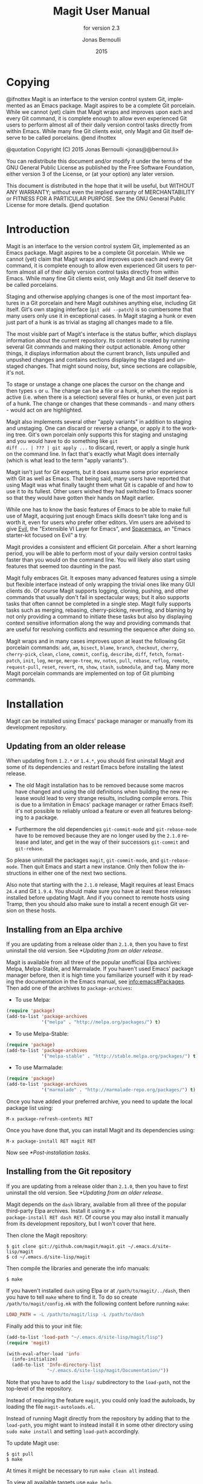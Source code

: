 #+TITLE: Magit User Manual
#+AUTHOR: Jonas Bernoulli
#+EMAIL: jonas@bernoul.li
#+DATE: 2015
#+LANGUAGE: en

#+TEXINFO_DIR_CATEGORY: Emacs
#+TEXINFO_DIR_TITLE: Magit: (magit).
#+TEXINFO_DIR_DESC: Using Git from Emacs with Magit.
#+SUBTITLE: for version 2.3

#+OPTIONS: H:4 num:3 toc:2

* Copying
:PROPERTIES:
:COPYING:    t
:END:

#+BEGIN_TEXINFO
@ifnottex
Magit is an interface to the version control system Git, implemented
as an Emacs package.  Magit aspires to be a complete Git porcelain.
While we cannot (yet) claim that Magit wraps and improves upon each
and every Git command, it is complete enough to allow even experienced
Git users to perform almost all of their daily version control tasks
directly from within Emacs.  While many fine Git clients exist, only
Magit and Git itself deserve to be called porcelains.
@end ifnottex

@quotation
Copyright (C) 2015 Jonas Bernoulli <jonas@@bernoul.li>

You can redistribute this document and/or modify it under the terms
of the GNU General Public License as published by the Free Software
Foundation, either version 3 of the License, or (at your option) any
later version.

This document is distributed in the hope that it will be useful,
but WITHOUT ANY WARRANTY; without even the implied warranty of
MERCHANTABILITY or FITNESS FOR A PARTICULAR PURPOSE.  See the GNU
General Public License for more details.
@end quotation
#+END_TEXINFO

* Introduction

Magit is an interface to the version control system Git, implemented
as an Emacs package.  Magit aspires to be a complete Git porcelain.
While we cannot (yet) claim that Magit wraps and improves upon each
and every Git command, it is complete enough to allow even experienced
Git users to perform almost all of their daily version control tasks
directly from within Emacs.  While many fine Git clients exist, only
Magit and Git itself deserve to be called porcelains.

Staging and otherwise applying changes is one of the most important
features in a Git porcelain and here Magit outshines anything else,
including Git itself.  Git's own staging interface (~git add --patch~)
is so cumbersome that many users only use it in exceptional cases.
In Magit staging a hunk or even just part of a hunk is as trivial as
staging all changes made to a file.

The most visible part of Magit's interface is the status buffer, which
displays information about the current repository.  Its content is
created by running several Git commands and making their output
actionable.  Among other things, it displays information about the
current branch, lists unpulled and unpushed changes and contains
sections displaying the staged and unstaged changes.  That might sound
noisy, but, since sections are collapsible, it's not.

To stage or unstage a change one places the cursor on the change and
then types ~s~ or ~u~.  The change can be a file or a hunk, or when the
region is active (i.e. when there is a selection) several files or
hunks, or even just part of a hunk.  The change or changes that these
commands - and many others - would act on are highlighted.

Magit also implements several other "apply variants" in addition to
staging and unstaging.  One can discard or reverse a change, or
apply it to the working tree.  Git's own porcelain only supports this
for staging and unstaging and you would have to do something like ~git
diff ... | ??? | git apply ...~ to discard, revert, or apply a single
hunk on the command line.  In fact that's exactly what Magit does
internally (which is what lead to the term "apply variants").

Magit isn't just for Git experts, but it does assume some prior
experience with Git as well as Emacs.  That being said, many users
have reported that using Magit was what finally taught them what Git
is capable of and how to use it to its fullest.  Other users
wished they had switched to Emacs sooner so that they would have
gotten their hands on Magit earlier.

While one has to know the basic features of Emacs to be able to make
full use of Magit, acquiring just enough Emacs skills doesn't take
long and is worth it, even for users who prefer other editors.  Vim
users are advised to give [[https://bitbucket.org/lyro/evil/wiki/Home][Evil]], the "Extensible VI Layer for Emacs",
and [[https://github.com/syl20bnr/spacemacs][Spacemacs]], an "Emacs starter-kit focused on Evil" a try.

Magit provides a consistent and efficient Git porcelain.  After a
short learning period, you will be able to perform most of your daily
version control tasks faster than you would on the command line.  You
will likely also start using features that seemed too daunting in the
past.

Magit fully embraces Git.  It exposes many advanced features using a
simple but flexible interface instead of only wrapping the trivial
ones like many GUI clients do.  Of course Magit supports logging,
cloning, pushing, and other commands that usually don't fail in
spectacular ways; but it also supports tasks that often cannot be
completed in a single step.  Magit fully supports tasks such as
merging, rebasing, cherry-picking, reverting, and blaming by not only
providing a command to initiate these tasks but also by displaying
context sensitive information along the way and providing commands
that are useful for resolving conflicts and resuming the sequence
after doing so.

Magit wraps and in many cases improves upon at least the following Git
porcelain commands: ~add~, ~am~, ~bisect~, ~blame~, ~branch~,
~checkout~, ~cherry~, ~cherry-pick~, ~clean~, ~clone~, ~commit~,
~config~, ~describe~, ~diff~, ~fetch~, ~format-patch~, ~init~, ~log~,
~merge~, ~merge-tree~, ~mv~, ~notes~, ~pull~, ~rebase~, ~reflog~,
~remote~, ~request-pull~, ~reset~, ~revert~, ~rm~, ~show~, ~stash~,
~submodule~, and ~tag~.  Many more Magit porcelain commands are
implemented on top of Git plumbing commands.

* Installation

Magit can be installed using Emacs' package manager or manually from
its development repository.

** Updating from an older release

When updating from ~1.2.*~ or ~1.4.*~, you should first uninstall Magit
and some of its dependencies and restart Emacs before installing the
latest release.

- The old Magit installation has to be removed because some macros
  have changed and using the old definitions when building the new
  release would lead to very strange results, including compile
  errors.  This is due to a limitation in Emacs' package manager or
  rather Emacs itself: it's not possible to reliably unload a feature
  or even all features belonging to a package.

- Furthermore the old dependencies ~git-commit-mode~ and ~git-rebase-mode~
  have to be removed because they are no longer used by the ~2.1.0~
  release and later, and get in the way of their successors ~git-commit~
  and ~git-rebase~.

So please uninstall the packages ~magit~, ~git-commit-mode~, and
~git-rebase-mode~.  Then quit Emacs and start a new instance.  Only then
follow the instructions in either one of the next two sections.

Also note that starting with the ~2.1.0~ release, Magit requires at least
Emacs ~24.4~ and Git ~1.9.4~.  You should make sure you have at least
these releases installed before updating Magit.  And if you connect to
remote hosts using Tramp, then you should also make sure to install a
recent enough Git version on these hosts.

** Installing from an Elpa archive

If you are updating from a release older than ~2.1.0~, then you have to
first uninstall the old version.  See [[*Updating from an older release]].

Magit is available from all three of the popular unofficial Elpa
archives: Melpa, Melpa-Stable, and Marmalade.  If you haven't used
Emacs' package manager before, then it is high time you familiarize
yourself with it by reading the documentation in the Emacs manual,
see [[info:emacs#Packages]].  Then add one of the archives to ~package-archives~:

- To use Melpa:

#+BEGIN_SRC emacs-lisp
  (require 'package)
  (add-to-list 'package-archives
               '("melpa" . "http://melpa.org/packages/") t)
#+END_SRC

- To use Melpa-Stable:

#+BEGIN_SRC emacs-lisp
  (require 'package)
  (add-to-list 'package-archives
               '("melpa-stable" . "http://stable.melpa.org/packages/") t)
#+END_SRC

- To use Marmalade:

#+BEGIN_SRC emacs-lisp
  (require 'package)
  (add-to-list 'package-archives
               '("marmalade" . "http://marmalade-repo.org/packages/") t)
#+END_SRC

Once you have added your preferred archive, you need to update the
local package list using:

#+BEGIN_SRC undefined
  M-x package-refresh-contents RET
#+END_SRC

Once you have done that, you can install Magit and its dependencies
using:

#+BEGIN_SRC undefined
  M-x package-install RET magit RET
#+END_SRC

Now see [[*Post-installation tasks]].

** Installing from the Git repository

If you are updating from a release older than ~2.1.0~, then you have to
first uninstall the old version.  See [[*Updating from an older release]].

Magit depends on the ~dash~ library, available from all three of the
popular third-party Elpa archives.  Install it using ~M-x
package-install RET dash RET~.  Of course you may also install it
manually from its development repository, but I won't cover that here.

Then clone the Magit repository:

#+BEGIN_SRC shell
  $ git clone git://github.com/magit/magit.git ~/.emacs.d/site-lisp/magit
  $ cd ~/.emacs.d/site-lisp/magit
#+END_SRC

Then compile the libraries and generate the info manuals:

#+BEGIN_SRC shell
  $ make
#+END_SRC

If you haven't installed ~dash~ using Elpa or at ~/path/to/magit/../dash~,
then you have to tell ~make~ where to find it.  To do so create
~/path/to/magit/config.mk~ with the following content before running
~make~:

#+BEGIN_SRC makefile
  LOAD_PATH = -L /path/to/magit/lisp -L /path/to/dash
#+END_SRC

Finally add this to your init file:

#+BEGIN_SRC emacs-lisp
  (add-to-list 'load-path "~/.emacs.d/site-lisp/magit/lisp")
  (require 'magit)

  (with-eval-after-load 'info
    (info-initialize)
    (add-to-list 'Info-directory-list
                 "~/.emacs.d/site-lisp/magit/Documentation/"))
#+END_SRC

Note that you have to add the ~lisp/~ subdirectory to the ~load-path~,
not the top-level of the repository.

Instead of requiring the feature ~magit~, you could only load the
autoloads, by loading the file ~magit-autoloads.el~.

Instead of running Magit directly from the repository by adding that
to the ~load-path~, you might want to instead install it in some other
directory using ~sudo make install~ and setting ~load-path~ accordingly.

To update Magit use:

#+BEGIN_SRC shell
  $ git pull
  $ make
#+END_SRC

At times it might be necessary to run ~make clean all~ instead.

To view all available targets use ~make help~.

Now see [[*Post-installation tasks]].

** Post-installation tasks

After installing Magit you should verify that you are indeed using the
Magit, Git, and Emacs releases you think you are using.  It's best to
restart Emacs before doing so, to make sure you are not using an
outdated value for ~load-path~.

#+BEGIN_SRC undefined
  M-x magit-version RET
#+END_SRC

should display something like

#+BEGIN_SRC undefined
  Magit 2.2.0, Git 2.4.2, Emacs 24.5.1
#+END_SRC

Then you might also want to read about options that many users likely
want to customize.  See [[*Essential settings]].

To be able to follow cross references to Git manpages found in this
manual, you might also have to manually install the ~gitman~ info manual,
or advice ~Info-follow-nearest-node~ to instead open the actual manpage.
See [[*How to install the gitman info manual?]].

If you are completely new to Magit then see [[*Getting started]].

If you have used an older Magit release before, then you should have a
look at the release notes
https://raw.githubusercontent.com/magit/magit/master/Documentation/RelNotes/2.1.0.txt
and
https://raw.githubusercontent.com/magit/magit/master/Documentation/RelNotes/2.2.0.txt

And last but not least please consider making a donation, to ensure
that I can keep working on Magit.  See http://magit.vc/donations.html
for various donation options.

* Getting started

This section describes the most essential features that many
Magitians use on a daily basis.  It only scratches the surface but
should be enough to get you started.

(You might want to create a repository just for this walk-through,
e.g. by cloning an existing repository.  If you don't use a separate
repository then make sure you create a snapshot as described below).

To display information about the current Git repository, type ~M-x
magit-status~.  You will be doing that so often that it is best to bind
this command globally:

#+BEGIN_SRC emacs-lisp
  (global-set-key (kbd "C-x g") 'magit-status)
#+END_SRC

Most Magit commands are commonly invoked from this buffer.  It should
be considered the primary interface to interact with Git using Magit.
There are many other Magit buffers, but they are usually created from
this buffer.

Depending on what state your repository is in, this buffer will
contain sections titled "Staged changes", "Unstaged changes",
"Unpulled commits", "Unpushed commits", and/or some others.

If some staged and/or unstaged changes exist, you should back them up
now.  Type ~z~ to show the stashing popup buffer featuring various stash
variants and arguments that can be passed to these commands.  Do not
worry about those for now, just type ~Z~ (uppercase) to create a stash
while also keeping the index and work tree intact.  The status buffer
should now also contain a section titled "Stashes".

Otherwise, if there are no uncommitted changes, you should create some
now by editing and saving some of the tracked files.  Then go back to
the status buffer, while at the same time refreshing it, by typing ~C-x
g~.  (When the status buffer, or any Magit buffer for that matter, is
the current buffer, then you can also use just ~g~ to refresh it).

Move between sections using ~p~ and ~n~.  Note that the bodies of some
sections are hidden.  Type ~TAB~ to expand or collapse the section at
point.  You can also use ~C-tab~ to cycle the visibility of the current
section and its children. Move to a file section inside the section
named "Unstaged changes" and type ~s~ to stage the changes you have made
to that file. That file now appears under "Staged changes".

Magit can stage and unstage individual hunks, not just complete files.
Move to the file you have just staged, expand it using ~TAB~, move to
one of the hunks using ~n~, and unstage just that by typing ~u~.  Note how
the staging (~s~) and unstaging (~u~) commands operate on the change at
point.  Many other commands behave the same way.

You can also un-/stage just part of a hunk.  Inside the body of a hunk
section (move there using ~C-n~), set the mark using ~C-SPC~ and move down
until some added and removed lines fall inside the region but not all
of them.  Again type ~s~ to stage.

It's also possible to un-/stage multiple files at once.  Move to a
file section, type ~C-SPC~, move to the next file using ~n~, and then ~s~ to
stage both files.  Note that both the mark and point have to be on the
headings of sibling sections for this to work.  If the region looks
like it does in other buffers, then it doesn't select Magit sections
that can be acted on as a unit.

And then of course you want to commit your changes.  Type ~c~.  This
shows the committing popup buffer featuring various commit variants
and arguments that can be passed to ~git commit~.  Do not worry about
those for now.  We want to create a "normal" commit, which is done by
typing ~c~ again.

Now two new buffers appear.  One is for writing the commit message,
the other shows a diff with the changes that are about to committed.
Write a message and then type ~C-c C-c~ to actually create the commit.

You probably don't want to push the commit you just created because
you just committed some random changes, but if that is not the case
you could push it by typing ~P~ to bring up the push popup and then ~P~
again to push to the configured upstream.  (If the upstream is not
configured, then you would be prompted for the push target instead.)

Instead we are going to undo the changes made so far.  Bring up the
log for the current branch by typing ~l l~, move to the last commit
created before starting with this walk through using ~n~, and do a hard
reset using ~C-u x~.  *WARNING*: this discards all uncommitted changes.
If you did not follow the advice about using a separate repository for
these experiments and did not create a snapshot of uncommitted changes
before starting to try out Magit, then don't do this.

So far we have mentioned the commit, push, and log popups.  These are
probably among the popups you will be using the most, but many others
exist.  To show a popup with all other popups (as well as the various
apply commands), type ~h~.  Try a few.

The key bindings in that popup correspond to the bindings in Magit
buffers, including but not limited to the status buffer.  So you could
type ~h d~ to bring up the diff popup, but once you remember that "d"
stands for "diff", you would usually do so by just typing ~d~.  But the
"popup of popups" is useful even once you have memorized all the
bindings, as it can provide easy access to Magit commands from
non-Magit buffers.  So you should bind this globally too:

#+BEGIN_SRC emacs-lisp
  (global-set-key (kbd "C-x M-g") 'magit-dispatch-popup)
#+END_SRC

You might also want to enable ~global-magit-file-mode~ (see [[*Minor mode
for buffers visiting files]]).

* Interface concepts
** Modes and Buffers

Magit provides several major-modes.  For each of these modes there
usually exists only one buffer per repository.  Separate modes and
thus buffers exist for commits, diffs, logs, and some other things.

Besides these special purpose buffers, there also exists an overview
buffer, called the *status buffer*.  Its usually from this buffer that
the user invokes Git commands, or creates or visits other buffers.

In this manual we often speak about "Magit buffers".  By that we mean
buffers whose major-modes derive from ~magit-mode~.

- Key: M-x magit-toggle-buffer-lock, magit-toggle-buffer-lock

  This command locks the current buffer to its value or if the buffer
  is already locked, then it unlocks it.

  Locking a buffer to its value, prevents it from being reused to
  display another value.  The name of a locked buffer contains its
  value, which allows telling it apart from other locked buffers and
  the unlocked buffer.

  Not all Magit buffers can be locked to their values, for example it
  wouldn't make sense to lock a status buffer.

  There can only be a single unlocked buffer using a certain
  major-mode per repository.  So when a buffer is being unlocked and
  another unlocked buffer already exists for that mode and repository,
  then the former buffer is instead deleted and the latter is
  displayed in its place.

*** Switching Buffers

- Function: magit-display-buffer buffer

  This function is a wrapper around ~display-buffer~ and is used to
  display any Magit buffer.  It displays BUFFER in some window and,
  unlike ~display-buffer~, also selects that window, provided
  ~magit-display-buffer-noselect~ is ~nil~.  It also runs the hooks
  mentioned below.

- Variable: magit-display-buffer-noselect

  When this is non-nil, then ~magit-display-buffer~ only displays the
  buffer but forgoes also selecting the window.  This variable should
  not be set globally, it is only intended to be let-bound, by code
  that automatically updates "the other window".  This is used for
  example when the revision buffer is updated when you move inside the
  log buffer.

- User Option: magit-display-buffer-function

  The function specified here is called by ~magit-display-buffer~ with
  one argument, a buffer, to actually display that buffer.  This
  function should call ~display-buffer~ with that buffer as first and a
  list of display actions as second argument.

  Instead of using a wrapper around ~display-buffer~, that function
  itself can be used here, in which case the display actions have to
  be specified by adding them to ~display-buffer-alist~ instead.

  To learn about display actions, see [[info:elisp#Choosing a Window for
  Display]].

- Function: magit-display-buffer-traditional buffer

  This function is the current default value of the option
  ~magit-display-buffer-function~.  Before that option and this function
  were added, the behavior was hard-coded in many places all over the
  code base but now all the rules are contained in this one function
  (except for the "noselect" special case mentioned above).

  If you want to use different rules, then a good way of doing that is
  to start with a copy of this function and then adjust it to your
  needs.  More functions to choose from will be added in the future,
  and eventually the default will change.

- User Option: magit-pre-display-buffer-hook

  This hook is run by ~magit-display-buffer~ before displaying the
  buffer.

- Function: magit-save-window-configuration

  This function saves the current window configuration.  Later when
  the buffer is buried, it may be restored by
  ~magit-restore-window-configuration~.

- User Option: magit-post-display-buffer-hook

  This hook is run by ~magit-display-buffer~ after displaying the
  buffer.

- Function: magit-maybe-set-dedicated

  This function remembers if a new window had to be created to display
  the buffer, or whether an existing window was reused.  This
  information is later used by ~magit-mode-quit-window~, to determine
  whether the window should be deleted when its last Magit buffer is
  buried.

*** Naming Buffers

- User Option: magit-generate-buffer-name-function

  The function used to generate the names of Magit buffers.

  Such a function should take the options ~magit-uniquify-buffer-names~
  as well as ~magit-buffer-name-format~ into account.  If it doesn't,
  then should be clearly stated in the doc-string.  And if it supports
  %-sequences beyond those mentioned in the doc-string of the option
  ~magit-buffer-name-format~, then its own doc-string should describe
  the additions.

- Function: magit-generate-buffer-name-default-function mode

  This function returns a buffer name suitable for a buffer whose
  major-mode is MODE and which shows information about the repository
  in which ~default-directory~ is located.

  This function uses ~magit-buffer-name-format~ and supporting all of
  the %-sequences mentioned the documentation of that option.  It also
  respects the option ~magit-uniquify-buffer-names~.

- User Option: magit-buffer-name-format

  The format string used to name Magit buffers.

  At least the following %-sequences are supported:

  - ~%m~

    The name of the major-mode, but with the ~-mode~ suffix removed.

  - ~%M~

    Like ~%m~ but abbreviate ~magit-status-mode~ as ~magit~.

  - ~%v~

    The value the buffer is locked to, in parentheses, or an empty
    string if the buffer is not locked to a value.

  - ~%V~

    Like ~%v~, but the string is prefixed with a space, unless it is an
    empty string.

  - ~%t~

    The top-level directory of the working tree of the repository, or
    if ~magit-uniquify-buffer-names~ is non-nil an abbreviation of that.

  The value should always contain either ~%m~ or ~%M~, ~%v~ or ~%V~, and ~%t~.
  If ~magit-uniquify-buffer-names~ is non-nil, then the value must end
  with ~%t~.

- User Option: magit-uniquify-buffer-names

  This option controls whether the names of Magit buffers are
  uniquified.  If the names are not being uniquified, then they
  contain the full path of the top-level of the working tree of the
  corresponding repository.  If they are being uniquified, then they
  end with the basename of the top-level, or if that would conflict
  with the name used for other buffers, then the names of all these
  buffers are adjusted until they no longer conflict.

  This is done using the ~uniquify~ package; customize its options to
  control how buffer names are uniquified.

*** Quitting Windows

- Key: q, magit-mode-bury-buffer

  This command buries the current Magit buffer.  With a prefix
  argument, it instead kills the buffer.

- User Option: magit-bury-buffer-function

  The function used to actually bury or kill the current buffer.

  ~magit-mode-bury-buffer~ calls this function with one argument.  If
  the argument is non-nil, then the function has to kill the current
  buffer.  Otherwise it has to bury it alive.  The default value
  currently is ~magit-restore-window-configuration~.

- Function: magit-restore-window-configuration kill-buffer

  Bury or kill the current buffer using ~quit-window~, which is called
  with KILL-BUFFER as first and the selected window as second
  argument.

  Then restore the window configuration that existed right before the
  current buffer was displayed in the selected frame.  Unfortunately
  that also means that point gets adjusted in all the buffers, which
  are being displayed in the selected frame.

- Function: magit-mode-quit-window kill-buffer

  Bury or kill the current buffer using ~quit-window~, which is called
  with KILL-BUFFER as first and the selected window as second
  argument.

  Then, if the window was originally created to display a Magit buffer
  and the buried buffer was the last remaining Magit buffer that was
  ever displayed in the window, then that is deleted.

** Automatic save

File-visiting buffers are by default saved at certain points in time.
This doesn't guarantee that Magit buffers are always up-to-date, but,
provided one only edits files by editing them in Emacs and uses only
Magit to interact with Git, one can be fairly confident.  When in
doubt or after outside changes, type ~g~ (~magit-refresh~) to save and
refresh explicitly.

- User Option: magit-save-repository-buffers

  This option controls whether file-visiting buffers are saved before
  certain events.

  If this is non-nil then all modified file-visiting buffers belonging
  to the current repository may be saved before running commands,
  before creating new Magit buffers, and before explicitly refreshing
  such buffers.  If this is ~dontask~ then this is done without user
  intervention.  If it is ~t~ then the user has to confirm each save.

** Automatic refresh and revert

After running a command which may change the state of the current
repository, the current Magit buffer and the corresponding status
buffer are refreshed.  Status buffer may optionally be automatically
refreshed whenever a buffer is saved to a file inside the respective
repository.

Automatically refreshing Magit buffers ensures that the displayed
information is up-to-date most of the time but can lead to a
noticeable delay in big repositories.  Other Magit buffers are not
refreshed to keep the delay to a minimum and also because doing so can
sometimes be undesirable.

- User Option: magit-revert-buffers

  This option controls if and how file-visiting buffers in the current
  repository are reverted.

  Unmodified buffers visiting files belonging to the current
  repository may be reverted after refreshing the current Magit buffer
  and after running certain other commands.

  - ~nil~

    Don't revert any buffers.

  - ~ask~

    List the buffers which might potentially have to be reverted and
    ask the user whether she wants to revert them.  If so, then do it
    synchronously.

  - ~t~

    Revert the buffers synchronously, mentioning each one as it is
    being reverted and then also show a summary in the echo area.

  - ~usage~

    Like ~t~ but include usage information in the summary.  This is the
    default so that users come here and pick what is right for them.

  - ~silent~

    Revert the buffers synchronously and be quiet about it.

    This (or a negative number) is the recommended setting, because
    for the other values the revert messages might prevent you from
    seeing other, more important, messages in the echo area.

  - NUMBER

    An integer or float.  Revert the buffers asynchronously.  If
    NUMBER is positive, then mention each buffer as it is being
    reverted.  If it is negative, then be quiet about it.  If user
    input arrives, then stop reverting.  After (the absolute value of)
    NUMBER seconds resume reverting.

Buffers can also be refreshed explicitly, which is useful in buffers
that weren't current during the last refresh and after changes were
made to the repository outside of Magit.

- Key: g, magit-refresh

  This command refreshes the current buffer if its major mode derives
  from ~magit-mode~ as well as the corresponding status buffer.

  If the option ~magit-revert-buffers~ calls for it, then it also
  reverts all unmodified buffers that visit files being tracked in the
  current repository.

- Key: G, magit-refresh-all

  This command refreshes all Magit buffers belonging to the current
  repository and also reverts all unmodified buffers that visit files
  being tracked in the current repository.

  The file-visiting buffers are always reverted, even if
  ~magit-revert-buffers~ is nil.

- Function: magit-after-save-refresh-status

  This function is intended to be added to ~after-save-hook~.  After
  doing that the corresponding status buffer is refreshed whenever a
  buffer is saved to a file inside a repository.

  Note that refreshing a Magit buffer is done by re-creating its
  contents from scratch, which can be slow in large repositories.  If
  you are not satisfied with Magit's performance, then you should
  obviously not add this function to that hook.
  
- User Option: magit-refresh-buffer-hook

  This hook is run in each Magit buffer that was refreshed during the
  current refresh - normally the current buffer and the status buffer.

- User Option: magit-after-revert-hook

  This hook is run in each file-visiting buffer belonging to the
  current repository that was actually reverted during a refresh.

  Note that adding something here is very expensive.  If you
  experience performance issues, you might want to check this hook, as
  well as ~magit-not-reverted-hook~ and, if possible, remove some of the
  functions added by third-party packages.

- User Option: magit-not-reverted-hook

  This hook is run in each file-visiting buffer belonging to the
  current repository that was _not_ reverted during a refresh.  The file
  was not reverted because it did not change, and so Magit does not
  have to do anything.  This hook is intended for third-party
  extensions that need to run some functions even on such files.

** Sections

Magit buffers are organized into nested sections, which can be
collapsed and expanded, similar to how sections are handled in Org
mode.  Each section also has a type, and some sections also have a
value.  For each section type there can also be a local keymap, shared
by all sections of that type.

Taking advantage of the section value and type, many commands operate on
the current section, or when the region is active and selects sections
of the same type, all of the selected sections.  Commands that only
make sense for a particular section type (as opposed to just behaving
differently depending on the type) are usually bound in section type
keymaps.

*** Section movement

To move within a section use the usual keys (~C-p~, ~C-n~, ~C-b~, ~C-f~ etc),
whose global bindings are not shadowed.  To move to another section use
the following commands.

- Key: p, magit-section-backward

  When not at the beginning of a section, then move to the beginning
  of the current section.  At the beginning of a section, instead move
  to the beginning of the previous visible section.

- Key: n, magit-section-forward

  Move to the beginning of the next visible section.

- Key: M-p, magit-section-backward-siblings

  Move to the beginning of the previous sibling section.  If there is
  no previous sibling section, then move to the parent section
  instead.

- Key: M-n, magit-section-forward-siblings

  Move to the beginning of the next sibling section.  If there is no
  next sibling section, then move to the parent section instead.

- Key: ^, magit-section-up

  Move to the beginning of the parent of the current section.

The above commands all call the hook ~magit-section-movement-hook~.
And, except for the second, the below functions are all members of
that hook's default value.

- Variable: magit-section-movement-hook

  This hook is run by all of the above movement commands, after
  arriving at the destination.

- Function: magit-hunk-set-window-start

  This hook function ensures that the beginning of the current section
  is visible, provided it is a ~hunk~ section.  Otherwise, it does
  nothing.

- Function: magit-section-set-window-start

  This hook function ensures that the beginning of the current section
  is visible, regardless of the section's type.  If you add this to
  ~magit-section-movement-hook~, then you must remove the hunk-only
  variant in turn.

- Function: magit-log-maybe-show-more-commits

  This hook function only has an effect in log buffers, and ~point~ is
  on the "show more" section.  If that is the case, then it doubles
  the number of commits that are being shown.

- Function: magit-log-maybe-update-revision-buffer

  When moving inside a log buffer, then this function updates the
  revision buffer, provided it is already being displayed in another
  window of the same frame.

- Function: magit-log-maybe-update-blob-buffer

  When moving inside a log buffer and another window of the same frame
  displays a blob buffer, then this function instead displays the blob
  buffer for the commit at point in that window.

- Function: magit-status-maybe-update-revision-buffer

  When moving inside a status buffer, then this function updates the
  revision buffer, provided it is already being displayed in another
  window of the same frame.

- Function: magit-status-maybe-update-blob-buffer

  When moving inside a status buffer and another window of the same
  frame displays a blob buffer, then this function instead displays
  the blob buffer for the commit at point in that window.

- User Option: magit-update-other-window-delay

  Delay before automatically updating the other window.

  When moving around in certain buffers certain other buffers, which
  are being displayed in another window, may optionally be updated to
  display information about the section at point.

  When holding down a key to move by more than just one section, then
  that would update that buffer for each section on the way.  To
  prevent that, updating the revision buffer is delayed, and this
  option controls for how long.  For optimal experience you might have
  to adjust this delay and/or the keyboard repeat rate and delay of
  your graphical environment or operating system.

*** Section visibility

Magit provides many commands for changing the visibility of sections,
but all you need to get started are the next two.

- Key: TAB, magit-section-toggle

  Toggle the visibility of the body of the current section.

- Key: C-<tab>, magit-section-cycle

  Cycle the visibility of current section and its children.

- Key: M-<tab>, magit-section-cycle-diffs

  Cycle the visibility of diff-related sections in the current buffer.

- Key: s-<tab>, magit-section-cycle-global

  Cycle the visibility of all sections in the current buffer.

#+KINDEX: 1
#+KINDEX: 2
#+KINDEX: 3
#+KINDEX: 4
- Command( magit-section-show-level-1
- Command, magit-section-show-level-2
- Command, magit-section-show-level-3
- Command) magit-section-show-level-4

  To show sections surrounding the current section, up to level N,
  press the respective number key (~1~, ~2~, ~3~, or ~4~).

#+KINDEX: M-1
#+KINDEX: M-2
#+KINDEX: M-3
#+KINDEX: M-4
- Command( magit-section-show-level-1-all
- Command, magit-section-show-level-2-all
- Command, magit-section-show-level-3-all
- Command) magit-section-show-level-4-all

  To show all sections up to level N, press the respective number key
  and meta (~M-1~, ~M-2~, ~M-3~, or ~M-4~).

Some functions, which are used to implement the above commands, are
also exposed as commands themselves.  By default no keys are bound to
these commands, as they are generally perceived to be much less
useful.  But your mileage may vary.

- Command: magit-section-show

  Show the body of the current section.

- Command: magit-section-hide

  Hide the body of the current section.

- Command: magit-section-show-headings

  Recursively show headings of children of the current section.  Only
  show the headings.  Previously shown text-only bodies are hidden.

- Command: magit-section-show-children

  Recursively show the bodies of children of the current section.
  With a prefix argument show children down to the level of the
  current section, and hide deeper children.

- Command: magit-section-hide-children

  Recursively hide the bodies of children of the current section.

- Command: magit-section-toggle-children

  Toggle visibility of bodies of children of the current section.

When a buffer is first created then some sections are shown expanded
while others are not.  This is hard coded.  When a buffer is refreshed
then the previous visibility is preserved. The initial visibility of
certain sections can also be overwritten using the hook
~magit-section-set-visibility-hook~.

- Variable: magit-section-set-visibility-hook

  This hook is run when first creating a buffer and also when
  refreshing an existing buffer, and is used to determine the
  visibility of the section currently being inserted.

  Each function is called with one argument, the section being
  inserted.  It should return ~hide~ or ~show~, or to leave the visibility
  undefined ~nil~.  If no function decides on the visibility and the
  buffer is being refreshed, then the visibility is preserved; or if
  the buffer is being created, then the hard coded default is used.

  Usually this should only be used to set the initial visibility but
  not during refreshes.  If ~magit-insert-section--oldroot~ is non-nil,
  then the buffer is being refreshed and these functions should
  immediately return ~nil~.

*** Section hooks

Which sections are inserted into certain buffers is controlled with
hooks.  This includes the status and the refs buffers.  For other
buffers, e.g. log, diff, and revision buffers, this is not possible.

For buffers whose sections can be customized by the user, a hook
variable called ~magit-TYPE-sections-hook~ exists.  This hook should be
changed using ~magit-add-section-hook~.  Avoid using ~add-hooks~ or the
Custom interface.

The various available section hook variables are described later in
this manual along with the appropriate "section inserter functions".

- Function: magit-add-section-hook hook function &optional at append local

  Add the function FUNCTION to the value of section hook HOOK.

  Add FUNCTION at the beginning of the hook list unless optional
  APPEND is non-nil, in which case FUNCTION is added at the end.  If
  FUNCTION already is a member then move it to the new location.

  If optional AT is non-nil and a member of the hook list, then add
  FUNCTION next to that instead.  Add before or after AT depending
  on APPEND.  If only FUNCTION is a member of the list, then leave
  it wherever it already is.

  If optional LOCAL is non-nil, then modify the hook's buffer-local
  value rather than its global value.  This makes the hook local by
  copying the default value.  That copy is then modified.

  HOOK should be a symbol.  If HOOK is void, it is first set to nil.
  HOOK's value must not be a single hook function.  FUNCTION should
  be a function that takes no arguments and inserts one or multiple
  sections at point, moving point forward.  FUNCTION may choose not
  to insert its section(s), when doing so would not make sense.  It
  should not be abused for other side-effects.

To remove a function from a section hook, use ~remove-hook~.

*** Section types and values

Each section has a type, for example ~hunk~, ~file~, and ~commit~.
Instances of certain section types also have a value.  The value of a
section of type ~file~, for example, is a file name.

Users usually do not have to worry about a section's type and value,
but knowing them can be handy at times.

- Key: M-x magit-describe-section, magit-describe-section

  Show information about the section at point in the echo area,
  as "VALUE [TYPE PARENT-TYPE...] BEGINNING-END".

Many commands behave differently depending on the type of the section
at point and/or somehow consume the value of that section.  But that
is only one of the reasons why the same key may do something different,
depending on what section is current.

Additionally for each section type a keymap *might* be defined, named
~magit-TYPE-section-map~.  That keymap is used as text property keymap
of all text belonging to any section of the respective type.  If such
a map does not exist for a certain type, then you can define it
yourself, and it will automatically be used.

*** Section options

This section describes options that have an effect on more than just a
certain type of sections.  As you can see there are not many of those.

- User Option: magit-section-show-child-count

  Whether to append the number of children to section headings.  This
  only affects sections that could benefit from this information.

** Popup buffers and prefix commands

Many Magit commands are implemented using *popup buffers*.  First the
user invokes a *popup* or *prefix* command, which causes a popup buffer
with the available *infix* arguments and *suffix* commands to be
displayed.  The user then optionally toggles/sets some arguments and
finally invokes one of the suffix commands.

This is implemented in the library ~magit-popup~.  Earlier releases used
the library ~magit-key-mode~.  A future release will switch to a
yet-to-be-written successor, which will likely be named ~transient~.

Because ~magit-popup~ can also be used by other packages without having
to depend on all of Magit, it is documented in its own manual.  See
[[info:magit-popup]].

- Key: C-c C-c, magit-dispatch-popup

  This popup command shows a buffer featuring all other Magit popup
  commands as well as some other commands that are not popup commands
  themselves.

This command is also, or especially, useful outside Magit buffers, so
you should setup a global binding:

#+BEGIN_SRC emacs-lisp
  (global-set-key (kbd "C-x M-g") 'magit-dispatch-popup)
#+END_SRC

** Completion and confirmation

Many commands read a value from the user.  By default this is done
using the built-in function ~completing-read~, but Magit can instead use
another completion framework.

- User Option: magit-completing-read-function

  The value of this variable is the function used to perform
  completion.  Because functions /intended/ to replace ~completing-read~
  often are not fully compatible drop-in replacements, and also
  because Magit expects them to add the default choice to the prompt
  themselves, such functions should not be used directly.  Instead a
  wrapper function has to be used.

Currently only the real ~completing-read~ and [[http://www.emacswiki.org/emacs/InteractivelyDoThings][Ido]] are fully supported.
More frameworks will be supported in the future.

- Function: magit-builtin-completing-read prompt choices &optional predicate require-match initial-input hist def

  Perform completion using ~completion-read~.

- Function: magit-ido-completing-read prompt choices &optional predicate require-match initial-input hist def

  Perform completion using ~ido-completing-read+~ from the package by
  the same name (which you have to explicitly install).  Ido itself
  comes with a supposed drop-in replacement ~ido-completing-read~, but
  that has too many deficits to serve our needs.

By default many commands that could potentially lead to data loss have
to be confirmed.  This includes many very common commands, so this
can become annoying quickly.  Many of these actions can be undone,
provided ~magit-wip-before-change-mode~ is turned on (which it is not by
default, due to performance concerns).

- User Option: magit-no-confirm

  The value of this option is a list of symbols, representing commands
  which do not have to be confirmed by the user before being carried
  out.

  When the global mode ~magit-wip-before-change-mode~ is enabled then
  many commands can be undone.  If that mode is enabled then adding
  ~safe-with-wip~ to this list has the same effect as adding ~discard~,
  ~reverse~, ~stage-all-changes~, and ~unstage-all-changes~.

  #+BEGIN_SRC emacs-lisp
    (add-to-list 'magit-no-confirm 'safe-with-wip)
  #+END_SRC

  For a list of all symbols that can be added to the value of this
  variable, see the doc-string.

Note that there are commands that ignore this option and always
require confirmation, or which can be told not to do so using another
dedicated option.  Also most commands, when acting on multiple sections
at once always, require confirmation, even when they do respect this
option when acting on a single section.

** Running Git
*** Viewing Git output

Magit runs Git either for side-effects (e.g. when pushing) or to get
some value (e.g. the name of the current branch).  When Git is run for
side-effects then the output goes into a per-repository log buffer,
which can be consulted when things don't go as expected.

- Key: $, magit-process

  This commands displays the process buffer for the current
  repository.

Inside that buffer, the usual key bindings for navigating and showing
sections are available.  There is one additional command.

- Key: k, magit-process-kill

  This command kills the process represented by the section at point.

- User Option: magit-git-debug

  When this is non-nil then the output of all calls to git are logged
  in the process buffer.  This is useful when debugging, otherwise it
  just negatively affects performance.

*** Running Git manually

While Magit provides many Emacs commands to interact with Git, it does
not cover everything.  In those cases your existing Git knowledge will
come in handy.  Magit provides some commands for running arbitrary Git
commands by typing them into the minibuffer, instead of having to
switch to a shell.

- Key: !, magit-run-popup

  Shows the popup buffer featuring the below suffix commands.

These suffix commands run a Git subcommand.  The user input has to
begin with the subcommand, "git" is assumed.

- Key: ! !, magit-git-command-topdir

  This command reads a Git subcommand from the user and executes it in
  the top-level directory of the current repository.

- Key: ! p, magit-git-command

  This command reads a Git subcommand from the user and executes it in
  ~default-directory~.  With a prefix argument the command is executed
  in the top-level directory of the current repository instead.

These suffix commands run arbitrary shell commands.

- Key: ! s, magit-shell-command-topdir

  This command reads a shell command from the user and executes it in
  the top-level directory of the current repository.

- Key: ! S, magit-shell-command

  This command reads a shell command from the user and executes it in
  ~default-directory~.  With a prefix argument the command is executed
  in the top-level directory of the current repository instead.

These suffix commands start external gui tools.

- Key: ! k, magit-run-gitk

  This command runs ~gitk~ in the current repository.

- Key: ! a, magit-run-gitk-all

  This command runs ~gitk --all~ in the current repository.

- Key: ! b, magit-run-gitk-branches

  This command runs ~gitk --branches~ in the current repository.

- Key: ! g, magit-run-git-gui

  This command runs ~git gui~ in the current repository.

*** Git executable

Except on MS Windows, Magit defaults to running Git without specifying
the path to the git executable.  Instead the first executable found by
Emacs on ~exec-path~ is used (whose value in turn is set based on the
value of the environment variable ~$PATH~ when Emacs was started).

This has the advantage that it continues to work even when using Tramp
to connect to a remote machine on which the executable is found in a
different place.  The downside is that if you have multiple versions
of Git installed, then you might end up using another version than the
one you think you are using.

- Key: M-x magit-version, magit-version

  Shows the currently used versions of Magit, Git, and Emacs in the
  echo area.  Non-interactively this just returns the Magit version.

When the ~system-type~ is ~windows-nt~, then ~magit-git-executable~ is set
to an absolute path when Magit is first loaded.  This is necessary
because Git on that platform comes with several wrapper scripts for
the actual git binary, which are also placed on ~$PATH~, and using one
of these wrappers instead of the binary would degrade performance
horribly.

If Magit doesn't find the correct executable then you *can* work around
that by setting ~magit-git-executable~ to an absolute path.  But note
that doing so is a kludge.  It is better to make sure the order in the
environment variable ~$PATH~ is correct, and that Emacs is started with
that environment in effect.  If you have to connect from Windows to a
non-Windows machine, then you must change the value to "git".

- User Option: magit-git-executable

  The git executable used by Magit, either the full path to the
  executable or the string "git" to let Emacs find the executable
  itself, using the standard mechanism for doing such things.

*** Global Git arguments

- User Option: magit-git-global-arguments

  The arguments set here are used every time the git executable is run
  as a subprocess.  They are placed right after the executable itself
  and before the git command - as in ~git HERE... COMMAND REST~.  For
  valid arguments see [[info:gitman#git]].

  Be careful what you add here, especially if you are using Tramp to
  connect to servers with ancient Git versions.  Never remove anything
  that is part of the default value, unless you really know what you
  are doing.  And think very hard before adding something; it will be
  used every time Magit runs Git for any purpose.

* Inspecting

The functionality provided by Magit can be roughly divided into three
groups: inspecting existing data, manipulating existing data or adding
new data, and transferring data.  Of course that is a rather crude
distinction that often falls short, but it's more useful than no
distinction at all.  This section is concerned with inspecting data,
the next two with manipulating and transferring it.  Then follows a
section about miscellaneous functionality, which cannot easily be fit
into this distinction.

Of course other distinctions make sense too, e.g. Git's distinction
between porcelain and plumbing commands, which for the most part is
equivalent to Emacs' distinction between interactive commands and
non-interactive functions.  All of the sections mentioned before are
mainly concerned with the porcelain -- Magit's plumbing layer is
described later.

** Status buffer

While other Magit buffers contain e.g. one particular diff or one
particular log, the status buffer contains the diffs for staged and
unstaged changes, logs for unpushed and unpulled commits, lists of
stashes and untracked files, and information related to the current
branch.

During certain incomplete operations -- for example when a merge
resulted in a conflict -- additional information is displayed that
helps proceeding with or aborting the operation.

The command ~magit-status~ displays the status buffer belonging to the
current repository in another window.  This command is used so often
that it should be bound globally.  We recommend using ~C-x g~:

#+BEGIN_SRC emacs-lisp
  (global-set-key (kbd "C-x g") 'magit-status)
#+END_SRC

- Key: C-x g, magit-status

  Show the status of the current Git repository in a buffer.
  With a prefix argument prompt for a repository to be shown.
  With two prefix arguments prompt for an arbitrary directory.
  If that directory isn't the root of an existing repository,
  then offer to initialize it as a new repository.

- User Option: magit-repository-directories

  Directories containing Git repositories.  Magit checks these
  directories for Git repositories and offers them as choices when
  ~magit-status~ is used with a prefix argument.

- User Option: magit-repository-directories-depth

  The maximum depth to look for Git repositories.  When looking for
  a Git repository below the directories in
  ~magit-repository-directories~, only descend this many levels deep.

- Command: ido-enter-magit-status

  From an Ido prompt used to open a file, instead drop into
  ~magit-status~.  This is similar to ~ido-magic-delete-char~, which,
  despite its name, usually causes a Dired buffer to be created.

  To make this command available, use something like:

  #+BEGIN_SRC emacs-lisp
    (add-hook 'ido-setup-hook
              (lambda ()
                (define-key ido-completion-map
                  (kbd \"C-x g\") 'ido-enter-magit-status)))
  #+END_SRC

  Starting with Emacs 25.1 the Ido keymaps are defined just once
  instead of every time Ido is invoked, so now you can modify it
  like pretty much every other keymap:

  #+BEGIN_SRC emacs-lisp
    (define-key ido-common-completion-map
      (kbd \"C-x g\") 'ido-enter-magit-status)
  #+END_SRC

*** Status sections

The contents of status buffers is controlled using the hook
~magit-status-sections-hook~.  See [[*Section hooks]] to learn about such
hooks and how to customize them.

- User Option: magit-status-sections-hook

  Hook run to insert sections into a status buffer.

The first function on that hook by default is
~magit-insert-status-headers~; it is described in the next section.
By default the following functions are also members of that hook:

- Function: magit-insert-merge-log

  Insert section for the on-going merge.  Display the heads that are
  being merged.  If no merge is in progress, do nothing.

- Function: magit-insert-rebase-sequence

  Insert section for the on-going rebase sequence.
  If no such sequence is in progress, do nothing.

- Function: magit-insert-am-sequence

  Insert section for the on-going patch applying sequence.
  If no such sequence is in progress, do nothing.

- Function: magit-insert-sequencer-sequence

  Insert section for the on-going cherry-pick or revert sequence.
  If no such sequence is in progress, do nothing.

- Function: magit-insert-bisect-output

  While bisecting, insert section with output from ~git bisect~.

- Function: magit-insert-bisect-rest

  While bisecting, insert section visualizing the bisect state.

- Function: magit-insert-bisect-log

  While bisecting, insert section logging bisect progress.

- Function: magit-insert-untracked-files

  Maybe insert a list or tree of untracked files.
  Do so depending on the value of ~status.showUntrackedFiles~.

- Function: magit-insert-unstaged-changes

  Insert section showing unstaged changes.

- Function: magit-insert-staged-changes

  Insert section showing staged changes.

- Function: magit-insert-stashes &optional ref heading

  Insert the ~stashes~ section showing reflog for "refs/stash".
  If optional REF is non-nil show reflog for that instead.
  If optional HEADING is non-nil use that as section heading
  instead of "Stashes:".

- Function: magit-insert-unpulled-from-upstream

  Insert section showing commits that haven't been pulled from the
  upstream branch yet.

- Function: magit-insert-unpulled-from-pushremote

  Insert section showing commits that haven't been pulled from the
  push-remote branch yet.

- Function: magit-insert-unpushed-to-upstream

  Insert section showing commits that haven't been pushed to the
  upstream yet.

- Function: magit-insert-unpushed-to-pushremote

  Insert section showing commits that haven't been pushed to the
  push-remote yet.

The following functions can also be added to the above hook:

- Function: magit-insert-tracked-files

  Insert a tree of tracked files.

- Function: magit-insert-unpulled-or-recent-commits

  Insert section showing unpulled or recent commits.
  If an upstream is configured for the current branch and it is
  ahead of the current branch, then show the missing commits.
  Otherwise, show the last ~magit-log-section-commit-count~
  commits.

- Function: magit-insert-recent-commits

  Insert section showing the last ~magit-log-section-commit-count~
  commits.

- User Option: magit-log-section-commit-count

  How many recent commits ~magit-insert-recent-commits~ and
  ~magit-insert-unpulled-or-recent-commits~ (provided there are no
  unpulled commits) show.

- Function: magit-insert-unpulled-cherries

  Insert section showing unpulled commits.
  Like ~magit-insert-unpulled-commits~ but prefix each commit
  that has not been applied yet (i.e. a commit with a patch-id
  not shared with any local commit) with "+", and all others
  with "-".

- Function: magit-insert-unpulled-module-commits

  Insert sections for all submodules with unpulled commits.
  These sections can be expanded to show the respective commits.

- Function: magit-insert-unpushed-cherries

  Insert section showing unpushed commits.
  Like ~magit-insert-unpushed-commits~ but prefix each commit
  which has not been applied to upstream yet (i.e. a commit with
  a patch-id not shared with any upstream commit) with "+" and
  all others with "-".

- Function: magit-insert-unpushed-module-commits

  Insert sections for all submodules with unpushed commits.
  These sections can be expanded to show the respective commits.

See [[*References buffer]] for some more section inserters, which could be
used here.

*** Status header sections

The contents of status buffers is controlled using the hook
~magit-status-sections-hook~, as described in the previous section.
By default ~magit-insert-status-headers~ is the first member of that
hook variable.

- Function: magit-insert-status-headers

  Insert headers sections appropriate for ~magit-status-mode~ buffers.
  The sections are inserted by running the functions on the hook
  ~magit-status-headers-hook~.

- User Option: magit-status-headers-hook

  Hook run to insert headers sections into the status buffer.

  This hook is run by ~magit-insert-status-headers~, which in turn has
  to be a member of ~magit-insert-status-sections~ to be used at all.

By default the following functions are members of the above hook:

- Function: magit-insert-error-header

  Insert a header line showing the message about the Git error that
  just occurred.

  This function is only aware of the last error that occur when Git
  was run for side-effects.  If, for example, an error occurs while
  generating a diff, then that error won't be inserted.  Refreshing
  the status buffer causes this section to disappear again.

- Function: magit-insert-diff-filter-header

  Insert a header line showing the effective diff filters.

- Function: magit-insert-head-branch-header

  Insert a header line about the current branch or detached ~HEAD~.

- Function: magit-insert-upstream-branch-header

  Insert a header line about the branch that is usually pulled into
  the current branch.

- Function: magit-insert-push-branch-header

  Insert a header line about the branch that the current branch is
  usually pushed to.

- Function: magit-insert-tags-header

  Insert a header line about the current and/or next tag.

The following functions can also be added to the above hook:

- Function: magit-insert-repo-header

  Insert a header line showing the path to the repository top-level.

- Function: magit-insert-remote-header

  Insert a header line about the remote of the current branch.

  If no remote is configured for the current branch, then fall back
  showing the "origin" remote, or if that does not exist the first
  remote in alphabetic order.

- Function: magit-insert-user-header

  Insert a header line about the current user.

*** Status options

- User Option: magit-status-refresh-hook

  Hook run after a status buffer has been refreshed.

- User Option: magit-log-section-args

  Additional Git arguments used when creating log sections.  Only
  ~--graph~, ~--decorate~, and ~--show-signature~ are supported.  This
  option is only a temporary kludge and will be removed.

  Note that due to an issue in Git the use of ~--graph~ is very slow
  with long histories, so you probably don't want to add this here.

Also see the proceeding section for more options concerning status
buffers.

** Logging

The status buffer contains logs for the unpushed and unpulled commits,
but that obviously isn't enough.  The prefix command ~magit-log-popup~,
on ~l~, features several suffix commands, which show a specific log in a
separate log buffer.

Like other popups, the log popup also features several arguments that
can be changed before invoking one of the suffix commands.  However in
case of the log popup these arguments correspond to those currently in
use in the current repository's log buffer.  When the log popup is
invoked while no log buffer exists for the current repository yet,
then the default value of ~magit-log-arguments~ is used instead.

For information about the various arguments, see [[info:gitman#git-log]].

The log popup also features several reflog commands.  See [[*Reflog]].

- Key: l, magit-log-popup

  This prefix command shows the following suffix commands along with
  the appropriate infix arguments in a popup buffer.

- Key: l l, magit-log-current

  Show log for the current branch.  When ~HEAD~ is detached or with a
  prefix argument, show log for one or more revs read from the
  minibuffer.

- Key: l o, magit-log

  Show log for one or more revs read from the minibuffer.  The user
  can input any revision or revisions separated by a space, or even
  ranges, but only branches, tags, and a representation of the
  commit at point are available as completion candidates.

- Key: l h, magit-log-head

  Show log for ~HEAD~.

- Key: l L, magit-log-branches

  Show log for all local branches and ~HEAD~.

- Key: l b, magit-log-all-branches

  Show log for all local and remote branches and ~HEAD~.

- Key: l a, magit-log-all

  Show log for all references and ~HEAD~.

The following related commands are not available from the popup.

- Key: Y, magit-cherry

  Show commits in a branch that are not merged in the upstream branch.

- Key: M-x magit-log-buffer-file, magit-log-buffer-file

  Show log for the file visited in the current buffer.

*** Refreshing logs

The prefix command ~magit-log-refresh-popup~, on ~L~, can be used to
change the log arguments used in the current buffer, without changing
which log is shown.  This works in dedicated log buffers, but also in
the status buffer.

- Key: L, magit-log-refresh-popup

  This prefix command shows the following suffix commands along with
  the appropriate infix arguments in a popup buffer.

- Key: L g, magit-log-refresh

  This suffix command sets the local log arguments for the current
  buffer.

- Key: L s, magit-log-set-default-arguments

  This suffix command sets the default log arguments for buffers of
  the same type as that of the current buffer.  Other existing buffers
  of the same type are not affected because their local values have
  already been initialized.

- Key: L w, magit-log-save-default-arguments

  This suffix command sets the default log arguments for buffers of
  the same type as that of the current buffer, and saves the value for
  future sessions.  Other existing buffers of the same type are not
  affected because their local values have already been initialized.

- Key: L t, magit-toggle-margin

  Show or hide the margin.

*** Log Buffer

- Key: L, magit-log-refresh-popup

  This prefix command shows the following suffix commands along with
  the appropriate infix arguments in a popup buffer.  See [[*Refreshing
  logs]].

- Key: q, magit-log-bury-buffer

  Bury the current buffer or the revision buffer in the same frame.
  Like ~magit-mode-bury-buffer~ (which see) but with a negative prefix
  argument instead bury the revision buffer, provided it is displayed
  in the current frame.

- Key: C-c C-b, magit-go-backward

  Move backward in current buffer's history.

- Key: C-c C-f, magit-go-forward

  Move forward in current buffer's history.

- Key: SPC, magit-diff-show-or-scroll-up

  Update the commit or diff buffer for the thing at point.

  Either show the commit or stash at point in the appropriate buffer,
  or if that buffer is already being displayed in the current frame
  and contains information about that commit or stash, then instead
  scroll the buffer up.  If there is no commit or stash at point, then
  prompt for a commit.

- Key: DEL, magit-diff-show-or-scroll-down

  Update the commit or diff buffer for the thing at point.

  Either show the commit or stash at point in the appropriate buffer,
  or if that buffer is already being displayed in the current frame
  and contains information about that commit or stash, then instead
  scroll the buffer down.  If there is no commit or stash at point,
  then prompt for a commit.

- Key: =, magit-log-toggle-commit-limit

  Toggle the number of commits the current log buffer is limited to.
  If the number of commits is currently limited, then remove that
  limit.  Otherwise set it to 256.

- Key: +, magit-log-double-commit-limit

  Double the number of commits the current log buffer is limited to.

- Key: =, magit-log-half-commit-limit

  Half the number of commits the current log buffer is limited to.

- User Option: magit-log-auto-more

  Insert more log entries automatically when moving past the last
  entry.  Only considered when moving past the last entry with
  ~magit-goto-*-section~ commands.

- User Option: magit-log-show-margin

  Whether to initially show the margin in log buffers.

  When non-nil the author name and date are initially displayed in the
  margin of log buffers.  The margin can be shown or hidden in the
  current buffer using the command ~magit-toggle-margin~.

  When a log buffer contains a verbose log, then the margin is never
  displayed.  In status buffers this option is ignored, but it is
  possible to show the margin using the mentioned command.

- User Option: magit-log-show-refname-after-summary

  Whether to show the refnames after the commit summaries.  This is
  useful if you use really long branch names.

*** Select from log

When the user has to select a recent commit that is reachable from
~HEAD~, using regular completion would be inconvenient (because most
humans cannot remember hashes or "HEAD~5", at least not without double
checking).  Instead a log buffer is used to select the commit, which
has the advantage that commits are presented in order and with the
commit message.  The following additional key bindings are available
when a log is used for selection:

- Key: C-c C-c, magit-log-select-pick

  Select the commit at point and act on it.  Call
  ~magit-log-select-pick-function~ with the selected commit as
  argument.

- Key: C-c C-k, magit-log-select-quit

  Abort selecting a commit, don't act on any commit.

This feature is used by rebase and squash commands.

*** Reflog

Also see [[info:gitman#git-reflog]].

These reflog commands are available from the log popup.  See [[*Logging]].

- Key: l r, magit-reflog-current

  Display the reflog of the current branch.

- Key: l O, magit-reflog-other

  Display the reflog of a branch.

- Key: l H, magit-reflog-head

  Display the ~HEAD~ reflog.

** Diffing

The status buffer contains diffs for the staged and unstaged commits,
but that obviously isn't enough.  The prefix command ~magit-diff-popup~,
on ~d~, features several suffix commands, which show a specific diff in
a separate diff buffer.

Like other popups, the diff popup also features several arguments that
can be changed before invoking one of the suffix commands.  However in
case of the diff popup these arguments correspond to those currently
in use in the current repository's diff buffer.  When the diff popup
is invoked while no diff buffer exists for the current repository yet,
then the default value of ~magit-diff-arguments~ is used instead.

Also see [[info:gitman#git-diff]].

- Key: d, magit-diff-popup

  This prefix command shows the following suffix commands along with
  the appropriate infix arguments in a popup buffer.

- Key: d d, magit-diff-dwim

  Show changes for the thing at point.

- Key: d r, magit-diff

  Show differences between two commits.

  RANGE should be a range (A..B or A...B) but can also be a single
  commit.  If one side of the range is omitted, then it defaults to
  HEAD.  If just a commit is given, then changes in the working tree
  relative to that commit are shown.

  If the region is active, use the revisions on the first and last
  line of the region.  With a prefix argument, instead of diffing the
  revisions, choose a revision to view changes along, starting at the
  common ancestor of both revisions (i.e., use a "..."  range).

- Key: d w, magit-diff-worktree

  Show changes between the current working tree and the ~HEAD~ commit.
  With a prefix argument show changes between the working tree and a
  commit read from the minibuffer.

- Key: d s, magit-diff-staged

  Show changes between the index and the ~HEAD~ commit.  With a prefix
  argument show changes between the index and a commit read from the
  minibuffer.

- Key: d u, magit-diff-unstaged

  Show changes between the working tree and the index.

- Key: d p, magit-diff-paths

  Show changes between any two files on disk.

All of the above suffix commands update the repository's diff buffer.
The diff popup also features two commands which show differences in
another buffer:

- Key: d c, magit-show-commit

  Show the commit at point.  If there is no commit at point or with a
  prefix argument, prompt for a commit.

- Key: d t, magit-stash-show

  Show all diffs of a stash in a buffer.

*** Refreshing diffs

The prefix command ~magit-diff-refresh-popup~, on ~D~, can be used to
change the diff arguments used in the current buffer, without changing
which diff is shown.  This works in dedicated diff buffers, but also
in the status buffer.

- Key: D, magit-diff-refresh-popup

  This prefix command shows the following suffix commands along with
  the appropriate infix arguments in a popup buffer.

- Key: D g, magit-diff-refresh

  This suffix command sets the local diff arguments for the current
  buffer.

- Key: D s, magit-diff-set-default-arguments

  This suffix command sets the default diff arguments for buffers of
  the same type as that of the current buffer.  Other existing buffers
  of the same type are not affected because their local values have
  already been initialized.

- Key: D w, magit-diff-save-default-arguments

  This suffix command sets the default diff arguments for buffers of
  the same type as that of the current buffer, and saves the value for
  future sessions.  Other existing buffers of the same type are not
  affected because their local values have already been initialized.

- Key: D t, magit-diff-toggle-refine-hunk

  This command toggles hunk refinement on or off.

- Key: D r, magit-diff-switch-range-type

  This command converts the diff range type from "revA..revB" to
  "revB...revA", or vice versa.

- Key: D f, magit-diff-flip-revs

  This command swaps revisions in the diff range from "revA..revB"
  to "revB..revA", or vice versa.

In addition to the above popup, which allows changing any of the
supported arguments, there also exist some commands which change a
particular argument.

- Key: -, magit-diff-less-context

  This command decreases the context for diff hunks by COUNT lines.

- Key: +, magit-diff-more-context

  This command increases the context for diff hunks by COUNT lines.

- Key: 0, magit-diff-default-context

  This command resets the context for diff hunks to the default height.

The following commands quickly change what diff is being displayed
without having to using one of the diff popups.

- Key: C-c C-d, magit-diff-while-committing

  While committing, this command shows the changes that are about to
  be committed.  While amending, invoking the command again toggles
  between showing just the new changes or all the changes that will be
  committed.

  This binding is available in the diff buffer as well as the commit
  message buffer.

- Key: C-c C-b, magit-go-backward

  This command moves backward in current buffer's history.

- Key: C-c C-f, magit-go-forward

  This command moves forward in current buffer's history.

*** Diff buffer

- Key: RET, magit-diff-visit-file

  From a diff, visit the corresponding file at the appropriate
  position.

  When the file is already being displayed in another window of the
  same frame, then just select that window and adjust point.  With a
  prefix argument also display in another window.

  If the diff shows changes in the worktree, the index, or ~HEAD~, then
  visit the actual file.  Otherwise when the diff is about an older
  commit, then visit the respective blob using ~magit-find-file~.  Also
  see ~magit-diff-visit-file-worktree~, which, as the name suggests,
  always visits the actual file.

- Key: C-<return>, magit-diff-visit-file-worktree

  From a diff, visit the corresponding file at the appropriate position.

  When the file is already being displayed in another window of the
  same frame, then just select that window and adjust point.  With
  a prefix argument also display in another window.

  The actual file in the worktree is visited. The positions in the
  hunk headers get less useful the "older" the changes are, and as a
  result, jumping to the appropriate position gets less reliable.

  Also see ~magit-diff-visit-file-worktree~, which visits the respective
  blob, unless the diff shows changes in the worktree, the index, or
  ~HEAD~.

- Key: j, magit-jump-to-diffstat-or-diff

  Jump to the diffstat or diff.  When point is on a file inside the
  diffstat section, then jump to the respective diff section.
  Otherwise, jump to the diffstat section or a child thereof.

- Key: SPC, scroll-up

  Scroll text upward.

- Key: DEL, scroll-down

  Scroll text downward.

*** Diff options

- User Option: magit-diff-refine-hunk

  Whether to show word-granularity differences within diff hunks.

  - ~nil~ never show fine differences.
  - ~t~ show fine differences for the current diff hunk only.
  - ~all~ show fine differences for all displayed diff hunks.

- User Option: magit-diff-paint-whitespace

  Specify where to highlight whitespace errors.

  See ~magit-highlight-trailing-whitespace~,
  ~magit-highlight-indentation~.  The symbol ~t~ means in all diffs,
  ~status~ means only in the status buffer, and nil means nowhere.

- User Option: magit-diff-highlight-trailing

  Whether to highlight whitespace at the end of a line in diffs.  Used
  only when ~magit-diff-paint-whitespace~ is non-nil.

- User Option: magit-diff-highlight-indentation

  Highlight the "wrong" indentation style.  Used only when
  ~magit-diff-paint-whitespace~ is non-nil.

  The value is a list of cons cells.  The car is a regular expression,
  and the cdr is the value that applies to repositories whose
  directory matches the regular expression.  If more than one element
  matches, then the *last* element in the list applies.  The default
  value should therefore come first in the list.

  If the value is ~tabs~, highlight indentation with tabs.  If the value
  is an integer, highlight indentation with at least that many spaces.
  Otherwise, highlight neither.

*** Revision buffer

- User Option: magit-revision-insert-related-refs

  Whether to show related refs in revision buffers.

- User Option: magit-revision-show-gravatar

  Whether to show gravatar images in revision buffers.

  If non-nil, then the value has to be a cons-cell which specifies
  where the gravatar images for the author and/or the committer are
  inserted inside the text that was previously inserted according
  to ~magit-revision-header-format~.

  Both cells are regular expressions.  The car specifies where to
  insert the author gravatar image.  The top halve of the image is
  inserted right after the matched text, the bottom halve on the
  next line at the same offset.  The cdr specifies where to insert
  the committer image, accordingly.  Either the car or the cdr may
  be nil.

** Ediffing

- Key: e, magit-ediff-dwim

  Compare, stage, or resolve using Ediff.

  This command tries to guess what file, and what commit or range the
  user wants to compare, stage, or resolve using Ediff.  It might only
  be able to guess either the file, or range/commit, in which case
  the user is asked about the other.  It might not always guess right,
  in which case the appropriate ~magit-ediff-*~ command has to be used
  explicitly.  If it cannot read the user's mind at all, then it asks
  the user for a command to run.

- Key: E, magit-ediff-popup

  This prefix command shows the following suffix commands in a popup
  buffer.

- Key: E r, magit-ediff-compare

  Compare two revisions of a file using Ediff.

  If the region is active, use the revisions on the first and last
  line of the region.  With a prefix argument, instead of diffing the
  revisions, choose a revision to view changes along, starting at the
  common ancestor of both revisions (i.e., use a "..."  range).

- Key: E m, magit-ediff-resolve

  Resolve outstanding conflicts in a file using Ediff, defaulting to
  the file at point.

  Provided that the value of ~merge.conflictstyle~ is ~diff3~, you can
  view the file's merge-base revision using ~/~ in the Ediff control
  buffer.

  In the rare event that you want to manually resolve all conflicts,
  including those already resolved by Git, use
  ~ediff-merge-revisions-with-ancestor~.

- Key: E s, magit-ediff-stage

  Stage and unstage changes to a file using Ediff, defaulting to the
  file at point.

- Key: E u, magit-ediff-show-unstaged

  Show unstaged changes to a file using Ediff.

- Key: E i, magit-ediff-show-staged

  Show staged changes to a file using Ediff.

- Key: E w, magit-ediff-show-working-tree

  Show changes in a file between HEAD and working tree using Ediff.

- Key: E c, magit-ediff-show-commit

  Show changes to a file introduced by a commit using Ediff.

- User Option: magit-ediff-dwim-show-on-hunks

  This option controls what command ~magit-ediff-dwim~ calls when
  point is on uncommitted hunks.  When nil, always run
  ~magit-ediff-stage~.  Otherwise, use ~magit-ediff-show-staged~ and
  ~magit-ediff-show-unstaged~ to show staged and unstaged changes,
  respectively.

- User Option: magit-ediff-quit-hook

  This hook is run after quitting an Ediff session that was created
  using a Magit command.  The hook functions are run inside the Ediff
  control buffer, and should not change the current buffer.

  This is similar to ~ediff-quit-hook~ but takes the needs of Magit into
  account.  The regular ~ediff-quit-hook~ is ignored by Ediff sessions
  that were created using a Magit command.

** References buffer

- Key: y, magit-show-refs-popup

  List and compare references in a dedicated buffer.  By default all
  refs are compared with ~HEAD~, but with a prefix argument this command
  instead acts as a prefix command and shows the following suffix
  commands along with the appropriate infix arguments in a popup
  buffer.

- Key: y y, magit-show-refs-head

  List and compare references in a dedicated buffer.  Refs are
  compared with ~HEAD~.

- Key: y c, magit-show-refs-current

  List and compare references in a dedicated buffer.  Refs are
  compared with the current branch or ~HEAD~ if it is detached.

- Key: y o, magit-show-refs

  List and compare references in a dedicated buffer.  Refs are
  compared with a branch read from the user.

- User Option: magit-refs-show-commit-count

  Whether to show commit counts in Magit-Refs mode buffers.

  - ~all~ Show counts for branches and tags.
  - ~branch~ Show counts for branches only.
  - ~nil~ Never show counts.

  The default is ~nil~ because anything else can be very expensive.

- User Option: magit-refs-show-margin

  Whether to initially show the margin in refs buffers.

  When non-nil the committer name and date are initially displayed in
  the margin of refs buffers.  The margin can be shown or hidden in
  the current buffer using the command ~magit-toggle-margin~.

The following variables control how individual refs are displayed.  If
you change one of these variables (especially the "%c" part), then you
should also change the others to keep things aligned.  The following
%-sequences are supported:

- ~%a~ Number of commits this ref has over the one we compare to.
- ~%b~ Number of commits the ref we compare to has over this one.
- ~%c~ Number of commits this ref has over the one we compare to.  For
  the ref which all other refs are compared this is instead "@", if
  it is the current branch, or "#" otherwise.
- ~%C~ For the ref which all other refs are compared this is "@", if it
  is the current branch, or "#" otherwise.  For all other refs " ".
- ~%h~ Hash of this ref's tip.
- ~%m~ Commit summary of the tip of this ref.
- ~%n~ Name of this ref.
- ~%u~ Upstream of this local branch and additional local vs. upstream
  information.
- ~%U~ Upstream of this local branch.

- Variable: magit-refs-local-branch-format

  Format used for local branches in refs buffers.

- Variable: magit-refs-remote-branch-format

  Format used for remote branches in refs buffers.

- Variable: magit-refs-tags-format

  Format used for tags in refs buffers.

- Variable: magit-refs-indent-cherry-lines

  Indentation of cherries in refs buffers.  This should be N-1 where N
  is taken from "%Nc" in the above format strings.

Everywhere in Magit ~RET~ visits the thing represented by the section
at point.  In almost all cases visiting is done by showing some
information in another buffer and *not* doing anything else.  In refs
buffers ~RET~ behaves differently, and because many users have grown
accustomed to that inconsistency we are keeping it that way.

- Key: RET, magit-visit-ref

  Everywhere except in refs buffers this command behaves exactly like
  ~magit-show-commit~; it shows the commit at point in another buffer.

  In refs buffers, when there is a local branch at point, then this
  command instead checks out that branch.  When there is a remote
  branch or a tag at point then the respective commit is checked out
  causing ~HEAD~ to be detached.

  When a prefix argument it used, then this command only *focuses* on
  the reference at point, i.e. the commit counts and cherries are
  updated to be relative to that reference, but nothing is checked
  out.

- User Option: magit-visit-ref-create

  When this is non-nil and ~magit-visit-ref~ is called inside a refs
  buffer, then it "visits" the remote branch at point by creating a
  new local branch which tracks that remote branch and then checking
  out the newly created branch.

  This is not enabled by default because one has to use an extremely
  loose definition of the verb "to visit" to be able to argue that
  creating and then checking out a new local branch is a form of
  visiting a remote branch.

*** References sections

The contents of references buffers is controlled using the hook
~magit-refs-sections-hook~.  See [[*Section hooks]] to learn about such hooks
and how to customize them.  All of the below functions are members of
the default value.  Note that it makes much less sense to customize
this hook than it does for the respective hook used for the status
buffer.

- User Option: magit-refs-sections-hook

  Hook run to insert sections into a references buffer.

- Function: magit-insert-local-branches

  Insert sections showing all local branches.

- Function: magit-insert-remote-branches

  Insert sections showing all remote-tracking branches.

- Function: magit-insert-tags

  Insert sections showing all tags.

** Bisecting

Also see [[info:gitman#git-bisect]].

- Key: B, magit-bisect-popup

  This prefix command shows the following suffix commands in a
  popup buffer.

When bisecting is not in progress, then the popup buffer features the
following commands.

- Key: B s, magit-bisect-start

  Start a bisect session.

  Bisecting a bug means to find the commit that introduced it.
  This command starts such a bisect session by asking for a known
  good and a bad commit.

- Key: B u, magit-bisect-run

  Bisect automatically by running commands after each step.

When bisecting is in progress, then the popup buffer features these
commands instead.

- Key: B b, magit-bisect-bad

  Mark the current commit as bad.  Use this after you have asserted
  that the commit does contain the bug in question.

- Key: B g, magit-bisect-good

  Mark the current commit as good.  Use this after you have asserted
  that the commit does not contain the bug in question.

- Key: B k, magit-bisect-skip

  Skip the current commit.  Use this if for some reason the current
  commit is not a good one to test.  This command lets Git choose a
  different one.

- Key: B r, magit-bisect-reset

  After bisecting, cleanup bisection state and return to original
  ~HEAD~.

** Visiting blobs

- Key: M-x magit-find-file, magit-find-file

  View FILE from REV.  Switch to a buffer visiting blob REV:FILE,
  creating one if none already exists.

- Key: M-x magit-find-file-other-window, magit-find-file-other-window

  View FILE from REV, in another window.  Like ~magit-find-file~, but
  create a new window or reuse an existing one.

** Blaming

Also see [[info:gitman#git-blame]].

- Key: M-x magit-blame, magit-blame

  Display edit history of FILE up to REVISION.

  Interactively blame the file being visited in the current buffer.
  If the buffer visits a revision of that file, then blame up to that
  revision.  Otherwise, blame the file's full history, including
  uncommitted changes.

  If Magit-Blame mode is already turned on then blame recursively, by
  visiting REVISION:FILE (using ~magit-find-file~), where revision is
  the revision before the revision that added the lines at point.

  ARGS is a list of additional arguments to pass to ~git blame~; only
  arguments available from ~magit-blame-popup~ should be used.

- Key: M-x magit-blame-popup, magit-blame-popup

  This prefix command shows the above suffix command along with the
  appropriate infix arguments in a popup buffer.

- Key: RET, magit-show-commit

  Show the commit at point.  If there is no commit at point or with a
  prefix argument, prompt for a commit.

- Key: SPC, magit-diff-show-or-scroll-up

  Update the commit or diff buffer for the thing at point.

  Either show the commit or stash at point in the appropriate buffer,
  or if that buffer is already being displayed in the current frame
  and contains information about that commit or stash, then instead
  scroll the buffer up.  If there is no commit or stash at point, then
  prompt for a commit.

- Key: DEL, magit-diff-show-or-scroll-down

  Update the commit or diff buffer for the thing at point.

  Either show the commit or stash at point in the appropriate buffer,
  or if that buffer is already being displayed in the current frame
  and contains information about that commit or stash, then instead
  scroll the buffer down.  If there is no commit or stash at point,
  then prompt for a commit.

- Key: n, magit-blame-next-chunk

  Move to the next chunk.

- Key: N, magit-blame-next-chunk-same-commit

  Move to the next chunk from the same commit.

- Key: p, magit-blame-previous-chunk

  Move to the previous chunk.

- Key: P, magit-blame-previous-chunk-same-commit

  Move to the previous chunk from the same commit.

- Key: q, magit-blame-quit

  Turn off Magit-Blame mode.  If the buffer was created during a
  recursive blame, then also kill the buffer.

- Key: M-w, magit-blame-copy-hash

  Save the hash of the current chunk's commit to the kill ring.

- Key: t, magit-blame-toggle-headings

  Show or hide blame chunk headings.

- User Option: magit-blame-heading-format

  Format string used for blame headings.

- User Option: magit-blame-time-format

  Format string used for time strings in blame headings.

- User Option: magit-blame-show-headings

  Whether to initially show blame block headings.  The headings can
  also be toggled locally using command ~magit-blame-toggle-headings~.

- User Option: magit-blame-goto-chunk-hook

  Hook run by ~magit-blame-next-chunk~ and ~magit-blame-previous-chunk~.

* Manipulating
** Repository setup

- Key: M-x magit-init, magit-init

  This command initializes a repository and then shows the status
  buffer for the new repository.

  If the directory is below an existing repository, then the user has
  to confirm that a new one should be created inside.  If the
  directory is the root of the existing repository, then the user has
  to confirm that it should be reinitialized.

- Key: M-x magit-clone, magit-clone

  This command clones a repository and then shows the status buffer
  for the new repository.

  The user is queried for a remote url and a local directory.

- User Option: magit-clone-set-branch.pushDefault

  Whether to set the value of ~branch.pushDefault~ after cloning.

  If ~t~, then set without asking.  If ~nil~, then don't set.  If ~ask~,
  then ask the user every time she clones a repository.

** Staging and unstaging

Like Git, Magit can of course stage and unstage complete files.
Unlike Git, it also allows users to gracefully un-/stage
individual hunks and even just part of a hunk.  To stage individual
hunks and parts of hunks using Git directly, one has to use the very
modal and rather clumsy interface of a ~git add --interactive~ session.

With Magit, on the other hand, one can un-/stage individual hunks by
just moving point into the respective section inside a diff displayed
in the status buffer or a separate diff buffer and typing ~s~ or ~u~.  To
operate on just parts of a hunk, mark the changes that should be
un-/staged using the region and then press the same key that would be
used to un-/stage.  To stage multiple files or hunks at once use a
region that starts inside the heading of such a section and ends
inside the heading of a sibling section of the same type.

Besides staging and unstaging, Magit also provides several other
"apply variants" that can also operate on a file, multiple files at
once, a hunk, multiple hunks at once, and on parts of a hunk.  These
apply variants are described in the next section.

- Key: s, magit-stage

  Add the change at point to the staging area.

- Key: S, magit-stage-modified

  Stage all changes to files modified in the worktree.  Stage all new
  content of tracked files and remove tracked files that no longer
  exist in the working tree from the index also.  With a prefix
  argument also stage previously untracked (but not ignored) files.

- Key: u, magit-unstage

  Remove the change at point from the staging area.

- Key: U, magit-unstage-all

  Remove all changes from the staging area.

- Key: M-x magit-reset-index, magit-reset-index

  Reset the index to some commit.  The commit is read from the user
  and defaults to the commit at point.  If there is no commit at
  point, then it defaults to ~HEAD~.


To stage a smaller unit than a range of lines, similar to ~git add
--patch~ followed by ~e~ would do, then you can use ~magit-ediff-stage~ to
do so.

*** Staging from file-visiting buffers

Fine-grained un-/staging has to be done from the status or a diff
buffer, but it's also possible to un-/stage all changes made to the
file visited in the current buffer right from inside that buffer.

- Key: M-x magit-stage-file, magit-stage-file

  When invoked inside a file-visiting buffer, then stage all changes
  to that file.  In a Magit buffer, stage the file at point if any.
  Otherwise prompt for a file to be staged.  With a prefix argument
  always prompt the user for a file, even in a file-visiting buffer or
  when there is a file section at point.

- Key: M-x magit-unstage-file, magit-unstage-file

  When invoked inside a file-visiting buffer, then unstage all changes
  to that file.  In a Magit buffer, unstage the file at point if any.
  Otherwise prompt for a file to be unstaged.  With a prefix argument
  always prompt the user for a file, even in a file-visiting buffer or
  when there is a file section at point.

** Applying

Magit provides several "apply variants": stage, unstage, discard,
reverse, and "regular apply".  At least when operating on a hunk they
are all implemented using ~git apply~, which is why they are called
"apply variants".

- Stage.  Apply a change from the working tree to the index.  The change
  also remains in the working tree.

- Unstage.  Remove a change from the index.  The change remains in the
  working tree.

- Discard.  On a staged change, remove it from the working tree and the
  index.  On an unstaged change, remove it from the working tree only.

- Reverse.  Reverse a change in the working tree.  Both committed and
  staged changes can be reversed.  Unstaged changes cannot be
  reversed.  Discard them instead.

- Apply.  Apply a change to the working tree.  Both committed and staged
  changes can be applied.  Unstaged changes cannot be applied - as
  they already have been applied.

The previous section described the staging and unstaging commands.
What follows are the commands which implement the remaining apply
variants.

- Key: a, magit-apply

  Apply the change at point to the working tree.

- Key: k, magit-discard

  Remove the change at point from the working tree.

- Key: v, magit-reverse

  Reverse the change at point in the working tree.

With a prefix argument all apply variants attempt a 3-way merge when
appropriate (i.e. when ~git apply~ is used internally).

** Committing

When the user initiates a commit, Magit calls ~git commit~ without any
arguments, so Git has to get it from the user.  It creates the file
~.git/COMMIT_EDITMSG~ and then opens that file in an editor.  Magit
arranges for that editor to be the Emacsclient.  Once the user
finishes the editing session, the Emacsclient exits and Git creates the
commit using the file's content as message.

*** Initiating a commit

Also see [[info:gitman#git-commit]].

- Key: c, magit-commit-popup

  This prefix command shows the following suffix commands along with
  the appropriate infix arguments in a popup buffer.

- Key: c c, magit-commit

  Create a new commit on ~HEAD~.  With a prefix argument amend to the
  commit at ~HEAD~ instead.

- Key: c a, magit-commit-amend

  Amend the last commit.

- Key: c e, magit-commit-extend

  Amend the last commit, without editing the message.  With a prefix
  argument keep the committer date, otherwise change it.  The option
  ~magit-commit-extend-override-date~ can be used to inverse the meaning
  of the prefix argument.

  Non-interactively respect the optional OVERRIDE-DATE argument and
  ignore the option.

- Key: c w, magit-commit-reword

  Reword the last commit, ignoring staged changes.  With a prefix
  argument keep the committer date, otherwise change it.  The option
  ~magit-commit-reword-override-date~ can be used to inverse the meaning
  of the prefix argument.

  Non-interactively respect the optional OVERRIDE-DATE argument and
  ignore the option.

- Key: c f, magit-commit-fixup

  Create a fixup commit.

  With a prefix argument the target commit has to be confirmed.
  Otherwise the commit at point may be used without confirmation
  depending on the value of option ~magit-commit-squash-confirm~.

- Key: c F, magit-commit-instant-fixup

  Create a fixup commit and instantly rebase.

- Key: c s, magit-commit-squash

  Create a squash commit, without editing the squash message.

  With a prefix argument the target commit has to be confirmed.
  Otherwise the commit at point may be used without confirmation
  depending on the value of option ~magit-commit-squash-confirm~.

- Key: c S, magit-commit-instant-squash

  Create a squash commit and instantly rebase.

- Key: c A, magit-commit-augment

  Create a squash commit, editing the squash message.

  With a prefix argument the target commit has to be confirmed.
  Otherwise the commit at point may be used without confirmation
  depending on the value of option ~magit-commit-squash-confirm~.

- User Option: magit-commit-ask-to-stage

  Whether to ask to stage everything when committing and nothing is
  staged.

- User Option: magit-commit-extend-override-date

  Whether using ~magit-commit-extend~ changes the committer date.

- User Option: magit-commit-reword-override-date

  Whether using ~magit-commit-reword~ changes the committer date.

- User Option: magit-commit-squash-confirm

  Whether the commit targeted by squash and fixup has to be confirmed.
  When non-nil then the commit at point (if any) is used as default
  choice.  Otherwise it has to be confirmed.  This option only affects
  ~magit-commit-squash~ and ~magit-commit-fixup~.  The "instant" variants
  always require confirmation because making an error while using
  those is harder to recover from.

*** Editing commit messages

After initiating a commit as described in the previous section, two new
buffers appear.  One shows the changes that are about to committed,
while the other is used to write the message.  All regular editing
commands are available in the commit message buffer.  This section
only describes the additional commands.

Commit messages are edited in an edit session - in the background Git
is waiting for the editor, in our case the Emacsclient, to save the
commit message in a file (in most cases ~.git/COMMIT_EDITMSG~) and then
return.  If the Emacsclient returns with a non-zero exit status then
Git does not create the commit.  So the most important commands are
those for finishing and aborting the commit.

- Key: C-c C-c, with-editor-finish

  Finish the current editing session by returning with exit code 0.
  Git then creates the commit using the message it finds in the file.

- Key: C-c C-k, with-editor-cancel

  Cancel the current editing session by returning with exit code 1.
  Git then cancels the commit, but leaves the file untouched.

In addition to being used by Git, these messages may also be stored in
a ring that persists until Emacs is closed.  By default the message is
stored at the beginning and the end of an edit session (regardless of
whether the session is finished successfully or was canceled).  It is
sometimes useful to bring back messages from that ring.

- Key: C-s M-s, git-commit-save-message

  Save the current buffer content to the commit message ring.

- Key: M-p, git-commit-prev-message

  Cycle backward through the commit message ring, after saving the
  current message to the ring.  With a numeric prefix ARG, go back
  ARG comments.

- Key: M-n, git-commit-next-message

  Cycle forward through the commit message ring, after saving the
  current message to the ring.  With a numeric prefix ARG, go back
  ARG comments.

By default the diff for the changes that are about to be committed are
automatically shown when invoking the commit.  When amending to an
existing commit it may be useful to show either the changes that are
about to be added to that commit or to show those changes together
with those that are already committed.

- Key: C-c C-d, magit-diff-while-committing

  While committing, show the changes that are about to be committed.
  While amending, invoking the command again toggles between showing
  just the new changes or all the changes that will be committed.

- Key: C-c C-w, magit-pop-revision-stack

  This command inserts a representation of a revision into the current
  buffer.  It can be used inside buffers used to write commit messages
  but also in other buffers such as buffers used to edit emails or
  ChangeLog files.

  By default this command pops the revision which was last added to
  the ~magit-revision-stack~ and inserts it into the current buffer
  according to ~magit-pop-revision-stack-format~.  Revisions can be put
  on the stack using ~magit-copy-section-value~ and
  ~magit-copy-buffer-revision~.

  If the stack is empty or with a prefix argument it instead reads a
  revision in the minibuffer.  By using the minibuffer history this
  allows selecting an item which was popped earlier or to insert an
  arbitrary reference or revision without first pushing it onto the
  stack.

  When reading the revision from the minibuffer, then it might not
  be possible to guess the correct repository.  When this command
  is called inside a repository (e.g. while composing a commit
  message), then that repository is used.  Otherwise (e.g. while
  composing an email) then the repository recorded for the top
  element of the stack is used (even though we insert another
  revision).  If not called inside a repository and with an empty
  stack, or with two prefix arguments, then read the repository in
  the minibuffer too.

- User Option: magit-pop-revision-stack-format

  This option controls how the command ~magit-pop-revision-stack~
  inserts a revision into the current buffer.

  The entries on the stack have the format ~(HASH TOPLEVEL)~ and this
  option has the format ~(POINT-FORMAT EOB-FORMAT INDEX-REGEXP)~, all
  of which may be nil or a string (though either one of EOB-FORMAT
  or POINT-FORMAT should be a string, and if INDEX-REGEXP is
  non-nil, then the two formats should be too).

  First INDEX-REGEXP is used to find the previously inserted entry,
  by searching backward from point.  The first submatch must match
  the index number.  That number is incremented by one, and becomes
  the index number of the entry to be inserted.  If you don't want
  to number the inserted revisions, then use nil for INDEX-REGEXP.

  If INDEX-REGEXP is non-nil then both POINT-FORMAT and EOB-FORMAT
  should contain \"%N\", which is replaced with the number that was
  determined in the previous step.

  Both formats, if non-nil and after removing %N, are then expanded
  using `git show --format=FORMAT ...' inside TOPLEVEL.

  The expansion of POINT-FORMAT is inserted at point, and the
  expansion of EOB-FORMAT is inserted at the end of the buffer (if the
  buffer ends with a comment, then it is inserted right before that).

Some projects use pseudo headers in commit messages.  Magit colorizes
such headers and provides some commands to insert such headers.

- User Option: git-commit-known-pseudo-headers

  A list of Git pseudo headers to be highlighted.

- Key: C-c C-a, git-commit-ack

  Insert a header acknowledging that you have looked at the commit.

- Key: C-c C-r, git-commit-review

  Insert a header acknowledging that you have reviewed the commit.

- Key: C-c C-s, git-commit-signoff

  Insert a header to sign off the commit.

- Key: C-c C-t, git-commit-test

  Insert a header acknowledging that you have tested the commit.

- Key: C-c C-o, git-commit-cc

  Insert a header mentioning someone who might be interested.

- Key: C-c C-p, git-commit-reported

  Insert a header mentioning the person who reported the issue being
  fixed by the commit.

- Key: C-c C-i, git-commit-suggested

  Insert a header mentioning the person who suggested the change.

~git-commit-mode~ is a minor mode that is only used to establish
the above key bindings.  This allows using an arbitrary major mode
when editing the commit message.  It's even possible to use a
different major mode in different repositories, which is useful when
different projects impose different commit message conventions.

- User Option: git-commit-major-mode

  The value of this option is the major mode used to edit Git commit
  messages.

Because ~git-commit-mode~ is a minor mode, we don't use its mode hook
to setup the buffer, except for the key bindings.  All other setup
happens in the function ~git-commit-setup~, which among other things runs
the hook ~git-commit-setup-hook~.  The following functions are suitable
for that hook.

- User Option: git-commit-setup-hook

  Hook run at the end of ~git-commit-setup~.

- Function: magit-revert-buffers &optional force

  Revert unmodified file-visiting buffers of the current repository.

  If either ~magit-revert-buffers~ is non-nil and ~inhibit-magit-revert~
  is nil, or if optional FORCE is non-nil, then revert all unmodified
  buffers that visit files being tracked in the current repository.

- Function: git-commit-save-message

  Save the current buffer content to the commit message ring.

- Function: git-commit-setup-changelog-support

  After this function is called, ChangeLog entries are treated as
  paragraphs.

- Function: git-commit-turn-on-auto-fill

  Turn on ~auto-fill-mode~ and set ~fill-column~ to the value of
  ~git-commit-fill-column~.

- Function: git-commit-turn-on-flyspell

  Turn on Flyspell mode.  Also prevent comments from being checked and
  finally check current non-comment text.

- Function: git-commit-propertize-diff

  Propertize the diff shown inside the commit message buffer.  Git
  inserts such diffs into the commit message template when the
  ~--verbose~ argument is used.  Magit's commit popup by default does
  not offer that argument because the diff that is shown in a separate
  buffer is more useful.  But some users disagree, which is why this
  function exists.

- Function: with-editor-usage-message

  Show usage information in the echo area.

Magit also helps with writing *good* commit messages by complaining when
certain rules are violated.

- User Option: git-commit-summary-max-length

  The intended maximal length of the summary line of commit messages.
  Characters beyond this column are colorized to indicate that this
  preference has been violated.

- User Option: git-commit-fill-column

  Column beyond which automatic line-wrapping should happen in commit
  message buffers.

- User Option: git-commit-finish-query-functions

  List of functions called to query before performing commit.

  The commit message buffer is current while the functions are called.
  If any of them returns nil, then the commit is not performed and the
  buffer is not killed.  The user should then fix the issue and try
  again.

  The functions are called with one argument.  If it is non-nil then
  that indicates that the user used a prefix argument to force
  finishing the session despite issues.  Functions should usually
  honor this wish and return non-nil.

- Function: git-commit-check-style-conventions

  Check for violations of certain basic style conventions.  For each
  violation ask the user if she wants to proceed anyway.  This makes
  sure the summary line isn't too long and that the second line is
  empty.

To show no diff while committing remove ~magit-commit-diff~ from
~server-switch-hook~.

** Branching

The upstream branch of some local branch is the branch into which the
commits on that local branch should eventually be merged, usually
something like ~origin/master~.  For the ~master~ branch itself the
upstream branch and the branch it is being pushed to, are usually the
same remote branch.  But for a feature branch the upstream branch and
the branch it is being pushed to should differ.

Feature branches too should /eventually/ end up in a remote branch such
as ~origin/master~ or ~origin/maint~.  Such a branch should therefore be
used as the upstream.  But feature branches shouldn't be pushed
directly to such branches.  Instead a feature branch ~my-feature~ is
usually pushed to ~my-fork/my-feature~ or ~origin/my-feature~.  After the
new feature has been reviewed, the maintainer merges the feature into
~master~.  And finally ~master~ (not ~my-feature~ itself) is pushed to
~origin/master~.

But new features seldom are perfect on the first try, and so feature
branches usually have to be improved and re-pushed many times.
Pushing should therefore be easy to do, and for that reason some users
have concluded that the remote branch to which a feature branch is
being pushed should be set as the upstream.  Luckily Git has long ago
gained support for a push-remote which can be configured separately
from the upstream branch, using the variables ~branch.<name>.pushRemote~
and ~remote.pushDefault~, so we no longer have to choose which of the
two remotes should be used as "the remote".

Each of the fetching, pulling, and pushing popups features three
commands which act on the current branch and some other branch.  Of
these, ~p~ is bound to a command which acts on the push-remote, ~u~ is
bound to a command which acts on the upstream, and ~e~ is bound to a
command which acts on any other branch.  The status buffer shows
unpushed and unpulled for both the push-remote and the upstream.

It's fairly simple to configure these two remotes.  The values of all
the variables that are related to fetching, pulling, and pushing (as
well as some other branch-related variables) can be inspected and
changed in the branching popup.  It is also possible to set the
push-remote and/or upstream while pushing (see [[*Pushing]]).

- Key: b, magit-branch-popup

  This prefix command shows the following suffix commands in a popup
  buffer.  It also displays the values of the following variables and
  allows changing their values.

The following variables are used to configure a specific branch.  The
values are being displayed for the current branch (if any).  To change
the value for another branch use a prefix argument.

- Variable: branch.NAME.merge

  Together with ~branch.NAME.remote~ this variable defines the upstream
  branch of the local branch named NAME.  The value of this variable
  is the full reference of the upstream /branch/.

- Variable: branch.NAME.remote

  Together with ~branch.NAME.merge~ this variable defines the upstream
  branch of the local branch named NAME.  The value of this variable
  is the name of the upstream /remote/.

- Variable: branch.NAME.rebase

  This variable controls whether pulling into the branch named NAME is
  done by rebasing or by merging the fetched branch.

  - When ~true~ then pulling is done by rebasing.
  - When ~false~ then pulling is done by merging.
  - When undefined then the value of ~pull.rebase~ is used.  The default
    of that variable is ~false~.

- Variable: branch.NAME.pushRemote

  This variable specifies the remote that the branch named NAME is
  usually pushed to.  The value has to be the name of an existing
  remote.

  It is not possible to specify the name of /branch/ to push the local
  branch to.  The name of the remote branch is always the same as the
  name of the local branch.

  If this variable is undefined but ~remote.pushDefault~ is defined,
  then the value of the latter is used.  By default ~remote.pushDefault~
  is undefined.

- Variable: branch.NAME.description

  This variable can be used to describe the branch named NAME.  That
  description is used e.g. when turning the branch into a series of
  patches.

The following variables specify defaults which are used if the above
branch-specific variables are not set.

- Variable: pull.rebase

  This variable specifies whether pulling is done by rebasing or by
  merging.  It can be overwritten using ~branch.NAME.rebase~.

  - When ~true~ then pulling is done by rebasing.
  - When ~false~ (the default) then pulling is done by merging.

  Since it is never a good idea to merge the upstream branch into a
  feature or hotfix branch and most branches are such branches, you
  should consider setting this to ~true~, and ~branch.master.rebase~ to
  ~false~.

- Variable: remote.pushDefault

  This variable specifies what remote the local branches are usually
  pushed to.  This can be overwritten per branch using
  ~branch.NAME.pushRemote~.

The following variables are used during the creation of a branch and
control whether the various branch-specific variables are
automatically set at this time.

- Variable: branch.autoSetupMerge

  This variable specifies under what circumstances creating a branch
  NAME should result in the variables ~branch.NAME.merge~ and
  ~branch.NAME.remote~ being set according to the starting point used to
  create the branch.  If the starting point isn't a branch, then these
  variables are never set.

  - When ~always~ then the variables are set regardless of whether the
    starting point is a local or a remote branch.
  - When ~true~ (the default) then the variable are set when the staring
    point is a remote branch, but not when it is a local branch.
  - When ~false~ then the variables are never set.

- Variable: branch.autoSetupRebase

  This variable specifies whether creating a branch NAME should result
  in the variable ~branch.NAME.rebase~ being set to ~true~.

  - When ~always~ then the variable is set regardless of whether the
    starting point is a local or a remote branch.
  - When ~local~ then the variable are set when the starting point is a
    local branch, but not when it is a remote branch.
  - When ~remote~ then the variable are set when the starting point is a
    remote branch, but not when it is a local branch.
  - When ~never~ (the default) then the variable is never set.

Note that the respective commands always change the repository-local
values.  If you want to change the global value, which is used when
the local value is undefined, then you have to do so on the command
line, e.g.:

#+BEGIN_SRC shell
  git config --global remote.autoSetupMerge always
#+END_SRC

For more information about these variables you should also see
info:gitman#git-config.  Also see [[info:gitman#git-branch]],
[[info:gitman#git-checkout]], and [[*Pushing]].

- Key: b b, magit-checkout

  Checkout a revision read in the minibuffer and defaulting to the
  branch or arbitrary revision at point.  If the revision is a local
  branch then that becomes the current branch.  If it is something
  else then ~HEAD~ becomes detached.  Checkout fails if the working tree
  or the staging area contain changes.

- Key: b n, magit-branch

  Create a new branch.  The user is asked for a branch or arbitrary
  revision to use as the starting point of the new branch.  When a
  branch name is provided, then that becomes the upstream branch of
  the new branch.  The name of the new branch is also read in the
  minibuffer.

  Also see option ~magit-branch-prefer-remote-upstream~.

- Key: b c, magit-branch-and-checkout

  This command creates a new branch like ~magit-branch~, but then also
  checks it out.

  Also see option ~magit-branch-prefer-remote-upstream~.

- Key: b s, magit-branch-spinoff

  This command creates and checks out a new branch starting at and
  tracking the current branch.  That branch in turn is reset to the
  last commit it shares with its upstream.  If the current branch has
  no upstream or no unpushed commits, then the new branch is created
  anyway and the previously current branch is not touched.

  This is useful to create a feature branch after work has already
  began on the old branch (likely but not necessarily "master").

  If the current branch is a member of the value of option
  ~magit-branch-prefer-remote-upstream~ (which see), then the current
  branch will be used as the starting point as usual, but the upstream
  of the starting-point may be used as the upstream of the new branch,
  instead of the starting-point itself.

- Key: b x, magit-branch-reset

  This command resets a branch, defaulting to the branch at point, to
  the tip of another branch or any other commit.

  When resetting to another branch, then that branch is also set as
  the upstream of the branch being reset.

  When the branch being reset is the current branch, then a hard reset
  is performed.  If there are any uncommitted changes, then the user
  has to confirming the reset because those changes would be lost.

  This is useful when you have started work on a feature branch but
  realize it's all crap and want to start over.

- Key: b d, magit-branch-delete

  Delete one or multiple branches.  If the region marks multiple
  branches, then offer to delete those.  Otherwise, prompt for a single
  branch to be deleted, defaulting to the branch at point.

- Key: b r, magit-branch-rename

  Rename a branch.  The branch and the new name are read in the
  minibuffer.  With prefix argument the branch is renamed even if that
  name conflicts with an existing branch.

- User Option: magit-branch-read-upstream-first

  When creating a branch, whether to read the upstream branch before
  the name of the branch that is to be created.  The default is ~nil~,
  and I recommend you leave it at that.

- User Option: magit-branch-prefer-remote-upstream

  This option specifies whether remote upstreams are favored over
  local upstreams when creating new branches.

  When a new branch is created, Magit offer the branch, commit, or
  stash as the default starting-point as the starting point of the
  new branch.  If there is no such thing at point, then it falls
  back to offer the current branch as starting-point.  The user may
  then accept that default or pick something else.

  If the chosen starting-point is a branch, then it may also be set
  as the upstream of the new branch, depending on the value of the
  Git variable `branch.autoSetupMerge'.  By default this is done
  for remote branches, but not for local branches.

  You might prefer to always use some remote branch as upstream.
  If the chosen starting-point is (1) a local branch, (2) whose
  name is a member of the value of this option, (3) the upstream of
  that local branch is a remote branch with the same name, and (4)
  that remote branch can be fast-forwarded to the local branch,
  then the chosen branch is used as starting-point, but its own
  upstream is used as the upstream of the new branch.

  Assuming the chosen branch matches these conditions you would end
  up with with e.g.:

  #+BEGIN_SRC text
    feature --upstream--> origin/master
  #+END_SRC

  instead of

  #+BEGIN_SRC text
    feature --upstream--> master --upstream--> origin/master
  #+END_SRC

  Which you prefer is a matter of personal preference.  If you do
  prefer the former, then you should add branches such as ~master~,
  ~next~, and ~maint~ to the value of this options.

** Merging

Also see [[info:gitman#git-merge]].

- Key: m, magit-merge-popup

  This prefix command shows the following suffix commands along with
  the appropriate infix arguments in a popup buffer.

When no merge is in progress, then the popup buffer features the
following commands.

- Key: m m, magit-merge

  Merge another branch or an arbitrary revision into the current
  branch.  The branch or revision to be merged is read in the
  minibuffer and defaults to the one at point.

  Unless there are conflicts or a prefix argument is used, the
  resulting merge commit uses a generic commit message, and the user
  does not get a chance to inspect or change it before the commit is
  created.  With a prefix argument this does not actually create the
  merge commit, which makes it possible to inspect how conflicts were
  resolved and to adjust the commit message.

- Key: m e, magit-merge-editmsg

  Merge another branch or an arbitrary revision into the current
  branch and open a commit message buffer, so that the user can make
  adjustments.  The commit is not actually created until the user
  finishes with ~C-c C-c~.

- Key: m n, magit-merge-nocommit

  Merge another branch or an arbitrary revision into the current
  branch, but do not actually create the commit.  The user can then
  further adjust the merge, even when automatic conflict resolution
  succeeded and/or adjust the commit message.

- Key: m p, magit-merge-preview

  Preview result of merging another branch or an arbitrary revision
  into the current branch.

When a merge is in progress, then the popup buffer features these
commands instead.

- Key: m m, magit-merge

  After resolving conflicts, proceed with the merge.  If there are
  still conflicts, then this fails.

- Key: m a, magit-merge-abort

  Abort the current merge operation.

** Rebasing

Also see [[info:gitman#git-rebase]].

- Key: r, magit-rebase-popup

  This prefix command shows the following suffix commands along with
  the appropriate infix arguments in a popup buffer.

When no rebase is in progress, then the popup buffer features the
following commands.

- Key: r p, magit-rebase-onto-pushremote

  Rebase the current branch onto ~branch.<name>.pushRemote~.  If that
  variable is unset, then rebase onto ~remote.pushDefault~.

- Key: r u, magit-rebase-onto-upstream

  Rebase the current branch onto its upstream branch.

- Key: r e, magit-rebase

  Rebase the current branch onto a branch read in the minibuffer.  All
  commits that are reachable from head but not from the selected
  branch TARGET are being rebased."

- Key: r o, magit-rebase-subset

  Start a non-interactive rebase sequence with commits from START to
  ~HEAD~ onto NEWBASE.  START has to be selected from a list of recent
  commits.

Note that the popup also features the infix argument ~--interactive~.
This can be used to turn one of the above non-interactive rebase
variants into an interactive rebase.

For example if you want to clean up a feature branch and at the same
time rebase it onto ~master~, then you could use ~r-iu~.  But we recommend
that you instead do that in two steps.  First use ~ri~ to cleanup the
feature branch, and then in a second step ~ru~ to rebase it onto ~master~.
That way if things turn out to be more complicated than you thought
and/or you make a mistake and have to start over, then you only have
to redo half the work.

Explicitly enabling ~--interactive~ won't have an effect on the
following commands as they always use that argument anyway, even if it
is not enabled in the popup.

- Key: r i, magit-rebase-interactive

  Start an interactive rebase sequence.

- Key: r f, magit-rebase-autosquash

  Combine squash and fixup commits with their intended targets.

- Key: r m, magit-rebase-edit-commit

  Edit a single older commit using rebase.

- Key: r w, magit-rebase-reword-commit

  Reword a single older commit using rebase.

When a rebase is in progress, then the popup buffer features these
commands instead.

- Key: r r, magit-rebase-continue

  Restart the current rebasing operation.

- Key: r s, magit-rebase-skip

  Skip the current commit and restart the current rebase operation.

- Key: r e, magit-rebase-edit

  Edit the todo list of the current rebase operation.

- Key: r a, magit-rebase-abort

  Abort the current rebase operation, restoring the original branch.

*** Editing rebase sequences

- Key: C-c C-c, with-editor-finish

  Finish the current editing session by returning with exit code 0.
  Git then creates the commit using the message it finds in the file.

- Key: C-c C-k, with-editor-cancel

  Cancel the current editing session by returning with exit code 1.
  Git then cancels the commit, but leaves the file untouched.

- Key: RET, git-rebase-show-commit

  Show the commit on the current line in another buffer and select
  that buffer.

- Key: SPC, magit-diff-show-or-scroll-up

  Show the commit on the current line in another buffer without
  selecting that buffer.  If the revision buffer is already visible in
  another window of the current frame, then instead scroll that window
  up.

- Key: DEL, magit-diff-show-or-scroll-down

  Show the commit on the current line in another buffer without
  selecting that buffer.  If the revision buffer is already visible in
  another window of the current frame, then instead scroll that window
  down.

- Key: p, git-rebase-backward-line

  Move to previous line.

- Key: n, forward-line

  Move to next line.

- Key: M-p, git-rebase-move-line-up

  Move the current commit (or command) up.

- Key: M-n, git-rebase-move-line-down

  Move the current commit (or command) down.

- Key: r, git-rebase-reword

  Edit message of commit on current line.

- Key: e, git-rebase-edit

  Stop at the commit on the current line.

- Key: s, git-rebase-squash

  Meld commit on current line into previous commit, and edit message.

- Key: f, git-rebase-fixup

  Meld commit on current line into previous commit, discarding the
  current commit's message.

- Key: k, git-rebase-kill-line

  Kill the current action line.

- Key: c, git-rebase-pick

  Use commit on current line.

- Key: x, git-rebase-exec

  Insert a shell command to be run after the proceeding commit.

  If there already is such a command on the current line, then edit
  that instead.  With a prefix argument insert a new command even when
  there already is one on the current line.  With empty input remove
  the command on the current line, if any.

- Key: y, git-rebase-insert

  Read an arbitrary commit and insert it below current line.

- Key: C-x u, git-rebase-undo

  Undo some previous changes.  Like ~undo~ but works in read-only
  buffers.

- User Option: git-rebase-auto-advance

  Whether to move to next line after changing a line.

- User Option: git-rebase-show-instructions

  Whether to show usage instructions inside the rebase buffer.

- User Option: git-rebase-confirm-cancel

  Whether confirmation is required to cancel.
*** Rebase sequence log

While a rebase sequence is in progress, the status buffer features a
section which lists the commits that have already been applied as well
as the commits that still have to be applied.

The commits are split in two halves.  When rebase stops at a commit,
either because the user has to deal with a conflict or explicitly
requested that rebase stops at that commit, then point is placed on
the commit that separates the two groups, i.e. on ~HEAD~.  The commits
above it have not been applied yet, while it and the commits below it
have already been applied.  In between these two groups or applied and
yet-to-be applied commits, there sometimes is a commit which has been
dropped.

Each commit is prefixed with a word and these words are additionally
shown in different colors to indicate the status of the commits.

The following colors are used:

- Yellow commits have not been applied yet.

- Gray commits have already been applied.

- The blue commit is the ~HEAD~ commit.

- The green commit is the commit the rebase sequence stopped at.  If
  this is the same commit as ~HEAD~ (e.g. because you haven't done
  anything yet after rebase stopped at the commit, then this commit is
  shown in blue, not green.  There can only be a green and a blue
  commit at the same time, if you create one or more new commits after
  rebase stops at a commit.

- Red commits have been dropped.  They are shown for reference only,
  e.g. to make it easier to diff.

Of course these colors are subject to the color-theme in use.

The following words are used:

- Commits prefixed with ~pick~, ~reword~, ~edit~, ~squash~, and ~fixup~ have not
  been applied yet.  These words have the same meaning here as they do
  in the buffer used to edit the rebase sequence.  See [[*Editing rebase
  sequences]].

- The commit prefixed with ~onto~ is the commit on top of which all the
  other commits are being re-applied.  Like the commits that have
  already been re-applied, it is reachable from ~HEAD~, but unlike those
  it has not actually been re-applied during the current session - it
  wasn't touched at all.

- Commits prefixed with ~done~ have already been re-applied.  Not all
  commits that have already been applied are prefixed with this word,
  though.

- When a commit is prefixed with ~void~, then that indicates that Magit
  knows for sure that all the changes in that commit have been applied
  using several new commits.  This commit is no longer reachable from
  ~HEAD~, and it also isn't one of the commits that will be applied when
  resuming the session.

- When a commit is prefixed with ~join~, then that indicates that the
  rebase sequence stopped at that commit due to a conflict - you now
  have to join (merge) the changes with what has already been
  applied.  In a sense this is the commit rebase stopped at, but while
  its effect is already in the index and in the worktree (with
  conflict markers), the commit itself has not actually been applied
  yet (it isn't the ~HEAD~).  So it is shown in yellow, like the other
  commits that still have to be applied.

- When a commit is prefixed with ~goal~, ~same~, or ~work~, then that
  indicates that you reset to an earlier commit (and that this commit
  therefore is no longer reachable from ~HEAD~), but that it might still
  be possible to create a new commit with the exact same tree or at
  least the same patch-id, without manually editing any file.  Or at
  the very least that there are some uncommitted remaining, which
  may or may not originate from that commit.

  - When a commit is prefixed with ~goal~, then that indicates that it
    is still possible to create a commit with the exact same tree
    (the "goal") without manually editing a file, by simply committing
    the index (or, provided nothing is already staged, by staging all
    unstaged changes and then committing that).  This is the case when
    the original tree exists in the index or worktree in untainted
    form.

  - When a commit is prefixed with ~same~, then that indicates that it
    is no longer possible to create a commit with the exact same tree,
    but that it is still possible to create a commit with the same
    patch-id.  This would be the case if you created a new commit with
    other changes, but the changes from the original commit still
    exist in the index and/or working tree in untainted form.

  - When a commit is prefixed with ~work~, then that indicates that you
    are working with the changes from that commit after resetting to
    an earlier commit.  There are changes in the index and/or working
    tree and some of them likely originate from that commit.

- When a commit is prefixed with ~poof~ or ~gone~, then that indicates
  that you reset to an earlier commit (and that this commit therefore
  is no longer reachable from ~HEAD~), and that there are no
  uncommitted changes remaining which might allow you to create a new
  commit with the same tree or at least the same patch-id.

  - When a commit is prefixed with ~poof~, then that indicates that it
    is no longer reachable from ~HEAD~, but that it has been replaced
    with one or more commits, which together have the exact same
    effect.

  - When a commit is prefixed with ~gone~, then that indicates that it
    is no longer reachable from ~HEAD~ and that we also cannot determine
    whether its changes are still in effect in one or more new
    commits.  They might be, but if so, then there must also be other
    changes which makes it impossible to know for sure.

Do not worry if you do not fully understand the above.  That's okay,
you will acquire a good enough understanding through practice.

For other sequence operations such as cherry-picking, a similar section
is displayed, but they lack some of the features described below, due
to limitations in the git commands used to implement them.  Most
importantly these sequences only support "picking" a commit but not
other actions such as "rewording", and they do not keep track of the
commits which have already been applied.

** Cherry picking

Also see [[info:gitman#git-cherry-pick]].

- Key: A, magit-cherry-pick-popup

  This prefix command shows the following suffix commands along with
  the appropriate infix arguments in a popup buffer.

When no cherry-pick or revert is in progress, then the popup buffer
features the following commands.

- Key: A A, magit-cherry-pick

  Cherry-pick a commit.  Prompt for a commit, defaulting to the commit
  at point.  If the region selects multiple commits, then pick all of
  them, without prompting.

- Key: A a, magit-cherry-apply

  Apply the changes in a commit to the working tree, but do not commit
  them.  Prompt for a commit, defaulting to the commit at point.  If
  the region selects multiple commits, then apply all of them, without
  prompting.

  This command also has a top-level binding, which can be invoked without
  using the popup by typing ~a~ at the top-level.

When a cherry-pick or revert is in progress, then the popup buffer
features these commands instead.

- Key: A A, magit-sequence-continue

  Resume the current cherry-pick or revert sequence.

- Key: A s, magit-sequence-skip

  Skip the stopped at commit during a cherry-pick or revert sequence.

- Key: A a, magit-sequence-abort

  Abort the current cherry-pick or revert sequence.  This discards all
  changes made since the sequence started.

*** Reverting

- Key: V, magit-revert-popup

  This prefix command shows the following suffix commands along with
  the appropriate infix arguments in a popup buffer.

When no cherry-pick or revert is in progress, then the popup buffer
features the following commands.

- Key: V V, magit-revert

  Revert a commit by creating a new commit.  Prompt for a commit,
  defaulting to the commit at point.  If the region selects multiple
  commits, then revert all of them, without prompting.

- Key: V v, magit-revert-no-commit

  Revert a commit by applying it in reverse to the working tree.
  Prompt for a commit, defaulting to the commit at point.  If the
  region selects multiple commits, then revert all of them, without
  prompting.

When a cherry-pick or revert is in progress, then the popup buffer
features these commands instead.

- Key: V A, magit-sequence-continue

  Resume the current cherry-pick or revert sequence.

- Key: V s, magit-sequence-skip

  Skip the stopped at commit during a cherry-pick or revert sequence.

- Key: V a, magit-sequence-abort

  Abort the current cherry-pick or revert sequence.  This discards all
  changes made since the sequence started.

** Resetting

Also see [[info:gitman#git-reset]].

- Key: x, magit-reset

  Reset the head and index to some commit read from the user and
  defaulting to the commit at point.  The working tree is kept as-is.
  With a prefix argument also reset the working tree.

- Key: M-x magit-reset-index, magit-reset-index

  Reset the index to some commit read from the user and defaulting to
  the commit at point.  Keep the ~HEAD~ and working tree as-is, so if
  the commit refers to the ~HEAD~, then this effectively unstages all
  changes.

- Key: M-x magit-reset-head, magit-reset-head

  Reset the ~HEAD~ and index to some commit read from the user and
  defaulting to the commit at point.  The working tree is kept as-is.

- Key: M-x magit-reset-soft, magit-reset-soft

  Reset the ~HEAD~ to some commit read from the user and defaulting
  to the commit at point.  The index and the working tree are kept
  as-is.

- Key: M-x magit-reset-hard, magit-reset-hard

  Reset the ~HEAD~, index, and working tree to some commit read from the
  user and defaulting to the commit at point.

- Key: M-x magit-checkout-file, magit-checkout-file

  Update file in the working tree and index to the contents from a
  revision.

  Both the revision and file are read from the user.

** Stashing

Also see [[info:gitman#git-stash]].

- Key: z, magit-stash-popup

  This prefix command shows the following suffix commands along with
  the appropriate infix arguments in a popup buffer.

- Key: z z, magit-stash

  Create a stash of the index and working tree.  Untracked files are
  included according to popup arguments.  One prefix argument is
  equivalent to ~--include-untracked~ while two prefix arguments are
  equivalent to ~--all~.

- Key: z i, magit-stash-index

  Create a stash of the index only.  Unstaged and untracked changes
  are not stashed.

- Key: z w, magit-stash-worktree

  Create a stash of the working tree only.  Untracked files are
  included according to popup arguments.  One prefix argument is
  equivalent to ~--include-untracked~ while two prefix arguments are
  equivalent to ~--all~.

- Key: z x, magit-stash-keep-index

  Create a stash of the index and working tree, keeping index intact.
  Untracked files are included according to popup arguments.  One
  prefix argument is equivalent to ~--include-untracked~ while two
  prefix arguments are equivalent to ~--all~.

- Key: z Z, magit-snapshot

  Create a snapshot of the index and working tree.  Untracked files
  are included according to popup arguments.  One prefix argument is
  equivalent to ~--include-untracked~ while two prefix arguments are
  equivalent to ~--all~.

- Key: z I, magit-snapshot-index

  Create a snapshot of the index only.  Unstaged and untracked changes
  are not stashed.

- Key: z W, magit-snapshot-worktree

  Create a snapshot of the working tree only.  Untracked files are
  included according to popup arguments.  One prefix argument is
  equivalent to ~--include-untracked~ while two prefix arguments are
  equivalent to ~--all~-.

- Key: z a, magit-stash-apply

  Apply a stash to the working tree.  Try to preserve the stash index.
  If that fails because there are staged changes, apply without
  preserving the stash index.

- Key: z p, magit-stash-pop

  Apply a stash to the working tree and remove it from stash list.
  Try to preserve the stash index.  If that fails because there are
  staged changes, apply without preserving the stash index and forgo
  removing the stash.

- Key: z d, magit-stash-drop

  Remove a stash from the stash list.  When the region is active, offer
  to drop all contained stashes.

- Key: z l, magit-stash-list

  List all stashes in a buffer.

- Key: z v, magit-stash-show

  Show all diffs of a stash in a buffer.

- Key: z b, magit-stash-branch

  Create and checkout a new BRANCH from STASH.

- Key: z f, magit-stash-format-patch

  Create a patch from STASH.

- Key: k, magit-stash-clear
  
  Remove all stashes saved in REF's reflog by deleting REF.

* Transferring
** Remotes

Also see [[info:gitman#git-remote]].

- Key: M, magit-remote-popup

  This prefix command shows the following suffix commands along with
  the appropriate infix arguments in a popup buffer.

- Key: M a, magit-remote-add

  Add a remote and fetch it.  The remote name and url are read in the
  minibuffer.

- Key: M r, magit-remote-rename

  Rename a remote.  Both the old and the new names are read in the
  minibuffer.

- Key: M u, magit-remote-set-url

  Change the url of a remote.  Both the remote and the new url are
  read in the minibuffer.

- Key: M k, magit-remote-remove

  Delete a remote, read from the minibuffer.

- User Option: magit-remote-add-set-branch.pushDefault

  Whether to set the value of ~branch.pushDefault~ after adding a
  remote.

  If ~ask~, then always ask.  If ~ask-if-unset~, then ask, but only if the
  variable isn't set already.  If ~nil~, then don't ever set.  If the
  value is a string, then set without asking, provided the name of the
  name of the added remote is equal to that string and the variable
  isn't already set.

** Fetching

Also see [[info:gitman#git-fetch]].

- Key: f, magit-fetch-popup

  This prefix command shows the following suffix commands along with
  the appropriate infix arguments in a popup buffer.

- Key: f p, magit-fetch-from-pushremote

  Fetch from the push-remote of the current branch.

- Key: f u, magit-fetch-from-upstream

  Fetch from the push-remote of the current branch.

- Key: f e, magit-fetch

  Fetch from another repository.

- Key: f a, magit-fetch-all

  Fetch from all remotes.

- Key: f m, magit-submodule-fetch

  Fetch all submodules.  With a prefix argument fetch all remotes of
  all submodules.

** Pulling

Also see [[info:gitman#git-pull]].

- Key: F, magit-pull-popup

  This prefix command shows the following suffix commands in a popup
  buffer.

- Key: F p, magit-pull-from-pushremote

  Pull from the push-remote of the current branch.

- Key: F u, magit-pull-from-upstream

  Pull from the upstream of the current branch.

- Key: F e, magit-pull

  Pull from a branch read in the minibuffer.

** Pushing

Also see [[info:gitman#git-push]].

- Key: P, magit-push-popup

  This prefix command shows the following suffix commands along with
  the appropriate infix arguments in a popup buffer.

- Key: P p, magit-push-current-to-pushremote

  Push the current branch to ~branch.<name>.pushRemote~ or if that
  is unset to ~remote.pushDefault~.

  When ~magit-push-current-set-remote-if-missing~ is non-nil and the
  push-remote is not configured, then read the push-remote from the
  user, set it, and then push to it.  With a prefix argument the
  push-remote can be changed before pushed to it.

- Key: P u, magit-push-current-to-upstream

  Push the current branch to its upstream branch.

  When ~magit-push-current-set-remote-if-missing~ is non-nil and the
  push-remote is not configured, then read the upstram from the
  user, set it, and then push to it.  With a prefix argument the
  push-remote can be changed before pushed to it.

- Key: P e, magit-push-current

  Push the current branch to a branch read in the minibuffer.

- Key: P o, magit-push

  Push an arbitrary branch or commit somewhere.  Both the source and
  the target are read in the minibuffer.

- Key: P m, magit-push-matching

  Push all matching branches to another repository.  If multiple
  remotes exit, then read one from the user.  If just one exists, use
  that without requiring confirmation.

- Key: P t, magit-push-tags

  Push all tags to another repository.  If only one remote exists,
  then push to that.  Otherwise prompt for a remote, offering the
  remote configured for the current branch as default.

- Key: P T, magit-push-tag

  Push a tag to another repository.

- User Option: magit-push-current-set-remote-if-missing

  This option controls whether missing remotes are configured before
  pushing.

  When ~nil~, then the command ~magit-push-current-to-pushremote~ and
  ~magit-push-current-to-upstream~ do not appear in the push popup if
  the push-remote resp. upstream is not configured.  If the user
  invokes one of these commands anyway, then it raises an error.

  When ~non-nil~, then these commands always appear in the push popup.
  But if the required configuration is missing, then they do appear in
  a way that indicates that this is the case.  If the user invokes one
  of them, then it asks for the necessary configuration, stores the
  configuration, and then uses it to push a first time.

  This option also affects whether the argument ~--set-upstream~ is
  available in the popup.  If the value is ~non-nil~, then that argument
  is redundant.  But note that changing the value of this options here
  does not take affect immediately, the argument8 will only be added
  or removed after restarting Emacs.

** Creating and sending patches

- Key: W, magit-patch-popup

  This prefix command shows the following suffix commands along with
  the appropriate infix arguments in a popup buffer.

- Key: W p, magit-format-patch

  Create patches for a set commits.  If the region marks commits, then
  create patches for those.  Otherwise prompt for a range or a single
  commit, defaulting to the commit at point.

- Key: W r, magit-request-pull

  Request that upstream pulls from your public repository.

** Applying patches

Also see [[info:gitman#git-am]].

- Key: w, magit-am-popup

  This prefix command shows the following suffix commands along with
  the appropriate infix arguments in a popup buffer.

- Key: w w, magit-am-apply-patches

  Apply one or more patches.  If the region marks files, then apply
  those patches.  Otherwise read a file name in the minibuffer
  defaulting to the file at point.

- Key: w m, magit-am-apply-maildir

  Apply the patches from a maildir.

- Key: w w, magit-am-continue

  Resume the current patch applying sequence.

- Key: w s, magit-am-skip

  Skip the stopped at patch during a patch applying sequence.

- Key: w a, magit-am-abort

  Abort the current patch applying sequence.  This discards all
  changes made since the sequence started.

* Miscellaneous
** Tagging

Also see [[info:gitman#git-tag]].

- Key: t, magit-tag-popup

  This prefix command shows the following suffix commands along with
  the appropriate infix arguments in a popup buffer.

- Key: t t, magit-tag

  Create a new tag with the given NAME at REV.  With a prefix argument
  annotate the tag.

- Key: t k, magit-tag-delete

  Delete one or more tags.  If the region marks multiple tags (and
  nothing else), then offer to delete those.  Otherwise, prompt for a
  single tag to be deleted, defaulting to the tag at point.

- Key: t p, magit-tag-prune

  Offer to delete tags missing locally from REMOTE, and vice versa.

** Notes

Also see [[info:gitman#git-notes]].

- Key: T, magit-notes-popup

  This prefix command shows the following suffix commands along with
  the appropriate infix arguments in a popup buffer.

- Key: T T, magit-notes-edit

  Edit the note attached to a commit, defaulting to the commit at
  point.

  By default use the value of Git variable ~core.notesRef~ or
  "refs/notes/commits" if that is undefined.

- Key: T r, magit-notes-remove

  Remove the note attached to a commit, defaulting to the commit at
  point.

  By default use the value of Git variable ~core.notesRef~ or
  "refs/notes/commits" if that is undefined.

- Key: T p, magit-notes-prune

  Remove notes about unreachable commits.

- Key: T s, magit-notes-set-ref

  Set the current notes ref to a the value read from the user.  The
  ref is made current by setting the value of the Git variable
  ~core.notesRef~.  With a prefix argument change the global value
  instead of the value in the current repository.  When this is
  undefined, then "refs/notes/commit" is used.

  Other ~magit-notes-*~ commands, as well as the sub-commands of Git's
  ~note~ command, default to operate on that ref.

- Key: T S, magit-notes-set-display-refs

  Set notes refs to be display in addition to "core.notesRef".  This
  reads a colon separated list of notes refs from the user.  The
  values are stored in the Git variable ~notes.displayRef~.  With a
  prefix argument GLOBAL change the global values instead of the
  values in the current repository.

It is possible to merge one note ref into another.  That may result in
conflicts which have to resolved in the temporary worktree
".git/NOTES_MERGE_WORKTREE".

- Key: T m, magit-notes-merge

  Merge the notes of a ref read from the user into the current notes
  ref.  The current notes ref is the value of Git variable
  ~core.notesRef~ or "refs/notes/commits" if that is undefined.

When a notes merge is in progress then the popup features the
following suffix commands, instead of those listed above.

- Key: T c, magit-notes-merge-commit

  Commit the current notes ref merge, after manually resolving
  conflicts.

- Key: T a, magit-notes-merge-abort

  Abort the current notes ref merge.

** Submodules

Also see [[info:gitman#git-submodule]].

- Key: o, magit-submodule-popup

  This prefix command shows the following suffix commands along with
  the appropriate infix arguments in a popup buffer.

- Key: o a, magit-submodule-add

  Add the repository at URL as a submodule.  Optional PATH is the path
  to the submodule relative to the root of the super-project. If it is
  nil then the path is determined based on URL.

- Key: o b, magit-submodule-setup

  Clone and register missing submodules and checkout appropriate
  commits.

- Key: o i, magit-submodule-init

  Register submodules listed in ".gitmodules" into ".git/config".

- Key: o u, magit-submodule-update

  Clone missing submodules and checkout appropriate commits.  With a
  prefix argument also register submodules in ".git/config".

- Key: o s, magit-submodule-sync

  Update each submodule's remote URL according to ".gitmodules".

- Key: o f, magit-submodule-fetch

  Fetch submodule.  With a prefix argument fetch all remotes.

- Key: o i, magit-submodule-init

  Unregister the submodule at PATH.

** Common commands

These are some of the commands that can be used in all buffers whose
major-modes derive from ~magit-mode~.  There are other common commands
beside the ones below, but these didn't fit well anywhere else.

- Key: M-w, magit-copy-section-value

  This command saves the value of the current section to the
  ~kill-ring~, and, provided that the current section is a commit,
  branch, or tag section, it also pushes the (referenced) revision to
  the ~magit-revision-stack~.

  When the current section is a branch or a tag, and a prefix argument
  is used, then it saves the revision at its tip to the ~kill-ring~
  instead of the reference name.

- Key: C-w, magit-copy-buffer-revision

  This command save the revision being displayed in the current buffer
  to the ~kill-ring~ and also pushes it to the ~magit-revision-stack~.  It
  is mainly intended for use in ~magit-revision-mode~ buffers, the only
  buffers where it is always unambiguous exactly which revision should
  be saved.

  Most other Magit buffers usually show more than one revision, in
  some way or another, so this command has to select one of them, and
  that choice might not always be the one you think would have been
  the best pick.

Outside of Magit ~M-w~ and ~C-w~ are usually bound to ~kill-ring-save~ and
~kill-region~, and these commands would also be useful in Magit buffers.
Therefore when the region is active, then both of these commands
behave like ~kill-ring-save~ instead of as described above.

** Wip modes

Git keeps *committed* changes around long enough for users to recover
changes they have accidentally deleted.  It does so by not garbage
collecting any committed but no longer referenced objects for a
certain period of time, by default 30 days.

But Git does *not* keep track of *uncommitted* changes in the working tree
and not even the index (the staging area).  Because Magit makes it so
convenient to modify uncommitted changes, it also makes it easy to
shoot yourself in the foot in the process.

For that reason Magit provides three global modes that save *tracked*
files to work-in-progress references after or before certain actions.
(Untracked files are never saved and these modes also only work after
the first commit has been created).

Two separate work-in-progress references are used to track the state
of the index and of the working tree: "refs/wip/index/<branchref>" and
"refs/wip/wtree/<branchref>", where ~<branchref>~ is the full ref of the
current branch, e.g. "refs/heads/master".  When the ~HEAD~ is detached
then "HEAD" is in place of ~<branchref>~.

Checking out another branch (or detaching ~HEAD~) causes the use of
different wip refs for subsequent changes, but the old refs are not
deleted.

Creating a commit and then making a change causes the wip refs to be
recreated to fork from the new commit.  But the old commits on the wip
refs are not lost.  They are still available from the reflog.  To make
it easier to see when the fork point of a wip ref was changed, an
additional commit with the message "restart autosaving" is created on
it (~xxO~ commits below are such boundary commits).

Starting with

#+BEGIN_EXAMPLE
      BI0---BI1    refs/wip/index/refs/heads/master
     /
A---B              refs/heads/master
     \
      BW0---BW1    refs/wip/wtree/refs/heads/master
#+END_EXAMPLE

and committing the staged changes and editing and saving a file would
result in

#+BEGIN_EXAMPLE
      BI0---BI1        refs/wip/index/refs/heads/master
     /
A---B---C              refs/heads/master
     \   \
      \   CW0---CW1    refs/wip/wtree/refs/heads/master
       \
        BW0---BW1      refs/wip/wtree/refs/heads/master@{2}
#+END_EXAMPLE

The fork-point of the index wip ref is not changed until some change
is being staged.  Likewise just checking out a branch or creating a
commit does not change the fork-point of the working tree wip ref.  The
fork-points are not adjusted until there actually is a change that
should be committed to the respective wip ref.

To view the log for the a branch and its wip refs use the commands
~magit-wip-log~ and ~magit-wip-log-current~.  You should use ~--graph~ when
using these commands.  Alternatively you can use the reflog to show
all commits that ever existed on a wip ref.  You can then recover lost
changes from the commits shown in the log or reflog.

- Command: magit-wip-log

  This command shows the log for a branch and its wip refs.

  With a negative prefix argument only the worktree wip ref is shown.
  The absolute numeric value of the prefix argument controls how many
  "branches" of each wip ref are shown.

- Command: magit-wip-log-current

  This command shows the log for the current branch and its wip refs.

  With a negative prefix argument only the worktree wip ref is shown.
  The absolute numeric value of the prefix argument controls how many
  "branches" of each wip ref are shown.

There exists a total of three global modes that save to the wip refs,
which might seem excessive, but allows fine tuning of when exactly
changes are being committed to the wip refs.  Enabling all modes makes
it less likely that a change slips through the cracks.

Setting the below variable directly does not take effect; either
customize them or call the respective mode function.

- User Option: magit-wip-after-save-mode

  When this mode is enabled, then saving a buffer that visits a file
  tracked in a Git repository causes its current state to be committed
  to the working tree wip ref for the current branch.

- User Option: magit-wip-after-apply-mode

  When this mode is enabled, then applying (i.e. staging, unstaging,
  discarding, reversing, and regularly applying) a change to a file
  tracked in a Git repository causes its current state to be committed
  to the index and/or working tree wip refs for the current branch.

If you only ever edit files using Emacs and only ever interact with
Git using Magit, then the above two modes should be enough to protect
each and every change from accidental loss.  In practice nobody does
that.  So an additional mode exists that does commit to the wip refs
before making changes that could cause the loss of earlier changes.

- User Option: magit-wip-before-change-mode

  When this mode is enabled, then certain commands commit the existing
  changes to the files they are about to make changes to.

Note that even if you enable all three modes this won't give you
perfect protection.  The most likely scenario for losing changes
despite the use of these modes is making a change outside Emacs and
then destroying it also outside Emacs.  In such a scenario, Magit,
being an Emacs package, didn't get the opportunity to keep you from
shooting yourself in the foot.

When you are unsure whether Magit did commit a change to the wip refs,
then you can explicitly request that all changes to all tracked files
are being committed.

- Key: M-x magit-wip-commit, magit-wip-commit

  This command commits all changes to all tracked files to the index
  and working tree work-in-progress refs.  Like the modes described above,
  it does not commit untracked files, but it does check all tracked
  files for changes.  Use this command when you suspect that the modes
  might have overlooked a change made outside Emacs/Magit.

- User Option: magit-wip-after-save-local-mode-lighter

  Mode-line lighter for ~magit-wip-after-save-local-mode~.

- User Option: magit-wip-after-apply-mode-lighter

  Mode-line lighter for ~magit-wip-after-apply-mode~.

- User Option: magit-wip-before-change-mode-lighter

  Mode-line lighter for ~magit-wip-before-change-mode~.

- User Option: magit-wip-namespace

  The namespace used for work-in-progress refs.  It has to end with a
  slash.  The wip refs are named "<namespace>index/<branchref>" and
  "<namespace>wtree/<branchref>".  When snapshots are created while
  the ~HEAD~ is detached then "HEAD" is used in place of ~<branchref>~.

** Minor mode for buffers visiting files

The ~magit-file-mode~ enables certain Magit features in file-visiting
buffers belonging to a Git repository.  It should be enabled globally
using ~global-magit-file-mode~.  Currently this mode only establishes a
few key bindings, but this might be extended in the future.

- User Option: global-magit-file-mode

  Whether to establish certain Magit key bindings in all file-visiting
  buffers belonging to a Git repository.  This establishes the
  bindings suggested in [[*Getting started]] (but only for file-visiting
  buffers), and additionally binds ~C-c M-g~ to ~magit-file-popup~.

- Key: C-c M-g, magit-file-popup

  This prefix command shows a popup buffer featuring suffix commands
  that operate on the file being visited in the current buffer.

- Key: C-c M-g s, magit-stage-file

  Stage all changes to the file being visited in the current buffer.

- Key: C-c M-g u, magit-unstage-file

  Unstage all changes to the file being visited in the current buffer.

- Key: C-c M-g l, magit-log-buffer-file

  This command shows the log for the file of blob that the current
  buffer visits.  Renames are followed when a prefix argument is used
  or when ~--follow~ is part of ~magit-log-arguments~.

- Key: C-c M-g b, magit-blame-popup

  This prefix command shows the ~magit-blame~ suffix command along with
  the appropriate infix arguments in a popup buffer.  See [[*Initiating
  a commit]].

- Key: C-c M-g p, magit-blob-previous

  Visit the previous blob which modified the current file.

- Key: C-c M-g c, magit-commit-popup

  This prefix command shows suffix commands along with the appropriate
  infix arguments in a popup buffer.  See [[*Initiating a commit]].

** Minor mode for buffers visiting blobs

The ~magit-blob-mode~ enables certain Magit features in blob-visiting
buffers.  Such buffers can be created using ~magit-find-file~ and some
of the commands mentioned below, which also take care of turning on
this minor mode.  Currently this mode only establishes a few key
bindings, but this might be e

- Key: p, magit-blob-previous

  Visit the previous blob which modified the current file.

- Key: n, magit-blob-next

  Visit the next blob which modified the current file.

- Key: q, magit-kill-this-buffer

  Kill the current buffer.

* Customizing

Both Git and Emacs are highly customizable.  Magit is both a Git
porcelain as well as an Emacs package, so it makes sense to customize
it using both Git variables as well as Emacs options.  However this
flexibility doesn't come without problems, including but not limited
to the following.

- Some Git variables automatically have an effect in Magit without
  requiring any explicit support.  Sometimes that is desirable - in
  other cases, it breaks Magit.

  When a certain Git setting breaks Magit but you want to keep using
  that setting on the command line, then that can be accomplished by
  overriding the value for Magit only by appending something like
  ~("-c" "some.variable=compatible-value")~ to
  ~magit-git-global-arguments~.

- Certain settings like ~fetch.prune=true~ are respected by Magit
  commands (because they simply call the respective Git command) but
  their value is not reflected in the respective popup buffers.  In
  this case the ~--prune~ argument in ~magit-fetch-popup~ might be active
  or inactive depending on the value of ~magit-fetch-arguments~ only,
  but that doesn't keep the Git variable from being honored by the
  suffix commands anyway.  So pruning might happen despite the the
  ~--prune~ arguments being displayed in a way that seems to indicate
  that no pruning will happen.

I intend to address these and similar issues in a future release.

** Per-repository configuration

Magit can be configured on a per-repository level using both Git
variables as well as Emacs options.

To set a Git variable for one repository only, simply set it in
~/path/to/repo/.git/config~ instead of ~$HOME/.gitconfig~ or
~/etc/gitconfig~.  See [[info:gitman#git-config]].

Similarly, Emacs options can be set for one repository only by editing
~/path/to/repo/.dir-locals.el~.  See [[info:emacs#Directory Variables]].
For example to disable automatic refreshes of file-visiting buffers in
just one huge repository use this:

- ~/path/to/huge/repo/.dir-locals.el~

  #+BEGIN_SRC emacs-lisp
    ((nil . ((magit-refresh-buffers . nil))
  #+END_SRC

If you want to apply the same settings to several, but not all,
repositories then keeping the repository-local config files in sync
would quickly become annoying.  To avoid that you can create config
files for certain classes of repositories (e.g. "huge repositories")
and then include those files in the per-repository config files.
For example:

- ~/path/to/huge/repo/.git/config~

  #+BEGIN_SRC conf
    [include]
            path = /path/to/huge-gitconfig
  #+END_SRC

- ~/path/to/huge-gitconfig~

  #+BEGIN_SRC conf
    [status]
            showUntrackedFiles = no
  #+END_SRC

- ~$HOME/.emacs.d/init.el~

  #+BEGIN_SRC emacs-lisp
    (dir-locals-set-class-variables 'huge-git-repository
       '((nil . ((magit-refresh-buffers . nil)))))

    (dir-locals-set-directory-class
       "/path/to/huge/repo/" 'huge-git-repository)
  #+END_SRC

** Essential settings

The next two sections list and discuss several variables that many
users might want to customize, for safety and/or performance reasons.

*** Safety

This section discusses various variables that you might want to
change (or *not* change) for safety reasons.

Git keeps *committed* changes around long enough for users to recover
changes they have accidentally deleted.  It does not do the same for
*uncommitted* changes in the working tree and not even the index (the
staging area).  Because Magit makes it so easy to modify uncommitted
changes, it also makes it easy to shoot yourself in the foot in the
process.  For that reason Magit provides three global modes that save
*tracked* files to work-in-progress references after or before certain
actions.  See [[*Wip modes]].

These modes are not enabled by default because of performance
concerns.  Instead a lot of potentially destructive commands require
confirmation every time they are used.  In many cases this can be
disabled by adding a symbol to ~magit-no-confirm~ (see [[*Completion and
confirmation]]).  If you enable the various wip modes then you should
add ~safe-with-wip~ to this list.

Similarly it isn't necessary to require confirmation before moving a
file to the system trash - if you trashed a file by mistake then you
can recover it from the there.  Option ~magit-delete-by-moving-to-trash~
controls whether the system trash is used, which is the case by default.
Nevertheless, ~trash~ isn't a member of ~magit-no-confirm~ - you
might want to change that.

Buffers visiting files tracked in the current repository are being
refreshed before certain actions.  See [[*Automatic refresh and revert]].
This isn't as risky as it might seem.  If a buffer is modified
(i.e. it contains changes that haven't been saved yet), then
Emacs/Magit would refuse to revert it.  If the buffer has been saved
resulting in what is seen by Git as an uncommitted change, then Git in
turn would refuse to carry out the action that would cause these
changes to be lost.  Since Git doesn't do anything, the file doesn't
change on disk, and Emacs/Magit has nothing to revert.

However if you do modify some files, visit the respective files in
Emacs, somehow discard the changes (not using Magit and probably even
outside Emacs), and then expect the respective file-visiting buffers
to retain the uncommitted changes, then the automatic reverting would
actually be harmful.  In other words if you use file-visiting buffers
as a sort of "staging area", then you should set ~magit-revert-buffers~
to ~nil~.

So far I have only heard from one user who uses such a workflow.  But
because there might be some other users doing such things, and I don't
want to be responsible for data loss, these reverts by default happen
quite verbosely, allowing these few users to undo the reverts using
the ~undo~ command and then disabling the automatic reverts for the
future.  Most users should however keep automatic reverts turned on
and instead configure it to be less verbose by setting
~magit-revert-buffers~ to ~t~ or even ~silent~.  This option is mentioned
again in the next section.

*** Performance

Magit is slower than raw Git because it does more.  For example ~git
commit~ creates a commit and that's it.  ~magit-commit~ also updates the
current Magit buffer to make sure you are not looking at outdated
information without noticing it.  To refresh the status buffer, Magit
has to run Git a dozen times or more, making it slower than ~git
status~, but also much more informative.  Magit also optionally reverts
file-visiting buffers, creates backups, runs hooks where third-party
extensions can do their slow thing, etc.

I do care about performance and try to optimize for it as much as
possible, but many features simply come with an inherent performance
penalty.  When a feature is just too slow given certain usage and
repository characteristics, then it often can be disabled, globally or
on a per-repository basis.

But first a short list of performance issues that cannot easily be
worked around:

- Creating a new process on MS Windows is much slower than on
  POSIX-compatible systems.  This is a problem because Magit creates a
  lot of child processes to retrieve information from Git.  In the
  short run, only switching to a POSIX system can fix this.  Of course
  this could also be fixed in Windows itself, but I am just one unpaid
  person while Microsoft is a billion dollar company, so I will leave
  it to them to fix this grave flaw in their OS.

- When showing logs, Magit limits the number of commits initially
  shown in the hope that this avoids unnecessary work.  When using
  ~--graph~ this unfortunately does not have the desired effect for
  large histories.  Junio said on the git mailing list
  (http://www.spinics.net/lists/git/msg232230.html): "~--graph~ wants to
  compute the whole history and the max-count only affects the output
  phase after ~--graph~ does its computation".

  In other words, it's not that Git is slow at outputting the
  differences, or that Magit is slow at parsing the output - the
  problem is that Git first goes outside and has a smoke.

  We actually work around this issue by limiting the commit not only
  using ~-<N>~ but also using a range.  But unfortunately that's not
  always possible.

- Whenever "something changes", Magit "refreshes" the status buffer and
  the current Magit buffer by recreating them from scratch.  This is
  an old design decision that we couldn't depart from easily.  And it
  has its benefits too - most importantly it's much simpler and less
  error prone to do it this way than to only refreshing "what actually
  has changed" (that would basically be a huge collection of special
  cases).  So for now at least, we don't avoid recreating the buffer
  content and instead focus on making doing so faster.

Now for the things that you can do to improve performance:

Most optional features which can have a negative effect on performance
are disabled by default.  So start by checking the options you have
explicitly enabled.  Even the potentially slow features are expected
to only lead to barely noticeable delays, but your mileage may vary.
Also note that it is now possible to set options on a per-repository
or per-repository-class basis.  See [[*Per-repository configuration]].

You should check the values of at least the following variables:

- ~magit-after-revert-hook~
- ~magit-diff-auto-show~
- ~magit-diff-highlight-hunk-body~
- ~magit-diff-highlight-indentation~
- ~magit-diff-highlight-trailing~
- ~magit-diff-paint-whitespace~
- ~magit-diff-refine-hunk~
- ~magit-log-arguments~, ~magit-log-select-arguments~, and
  ~magit-log-section-arguments~

  In repositories with more than a few thousand commits ~--graph~ should
  never be a member of ~magit-log-section-arguments~.  That variable is
  in the status buffer which is refreshed every time you run any Magit
  command.

  Using ~--color --graph~ is even slower.  Magit uses code that is part
  of Emacs to turn control characters into faces.  That code is pretty
  slow and this is quite noticeable when showing a log with many
  branches and merges.  For that reason ~--color~ is not enabled by
  default anymore.  Consider leaving it at that.

- ~magit-revert-buffers~

  After running certain commands, after refreshing the current Magit
  buffer, unmodified buffers visiting files belonging to the current
  repository are reverted.  By default that happens synchronously,
  which can be an issue if you visit many buffers.  Set this variable
  to a number to revert asynchronously.  It's best to use a negative
  number because that causes the reverts to happen silently (which is
  desirable because the revert messages would otherwise shadow other,
  more important messages).

- ~magit-not-reverted-hook~
- ~magit-refresh-buffer-hook~

  If third-party packages add functions to these hooks, then you might
  want to consider removing them again.

- ~magit-refs-sections-hook~

  When refreshing the "references buffer" is slow, then that's usually
  because several hundred refs are being displayed.  The best way to
  address that is to display fewer refs, obviously.

  If you are not, or only mildly, interested in seeing the list of
  tags, then start by not displaying them:

  #+BEGIN_SRC emacs-lisp
    (remove-hook 'magit-refs-sections-hook 'magit-insert-tags)
  #+END_SRC

  Then you should also make sure that the listed remote branches
  actually all exist.  You can do so by pruning branches which no
  longer exist using ~f-pa~.

- ~magit-status-refresh-hook~
- ~magit-wip-after-apply-mode~
- ~magit-wip-after-save-mode~
- ~magit-wip-before-change-mode~

Also note that everything involving "cherry commits" is slow.

If, after actually trying the above suggestions, performance is still
bad, and the above does not contain a statement explaining why that is
so in that particular case and that there is nothing that we can
currently do about it, then comment on the appropriate existing issue
(see https://github.com/magit/magit/labels/performance), or if
necessary open a new issue.  Note that "something is slow, I am using
v2.2" is not helpful, you have to be a bit more specific.  Benchmarks
are a start.

* Plumbing

The following sections describe how to use several of Magit's core
abstractions to extend Magit itself or implement a separate extension.

A few of the low-level features used by Magit have been factored out
into separate libraries/packages, so that they can be used by other
packages, without having to depend on Magit.  These libraries are
described in separate manuals, see [[info:with-editor]] and
[[info:magit-popup]].

** Calling Git

Magit provides many specialized functions for calling Git.  All of
these functions are defined in either ~magit-git.el~ or ~magit-process.el~
and have one of the prefixes ~magit-run-~, ~magit-call-~, ~magit-start-~,
or ~magit-git-~ (which is also used for other things).

All of these functions accept an indefinite number of arguments, which
are strings that specify command line arguments for git (or in some
cases an arbitrary executable).  These arguments are flattened before
being passed on to the executable; so instead of strings they can also
be lists of strings and arguments that are ~nil~ are silently dropped.
Some of these functions also require a single mandatory argument
before these command line arguments.

Roughly speaking these functions run Git either to get some value or
for side-effect.  The functions that return a value are useful to
collect the information necessary to populate a Magit buffer, while
the others are used to implement Magit commands.

The functions in the value-only group always run synchronously, and
they never trigger a refresh.  The function in the side-effect group
can be further divided into subgroups depending on whether they run
Git synchronously or asynchronously, and depending on whether they
trigger a refresh when the executable has finished.

*** Getting a value from Git

These functions run Git in order to get a value, either its exit
status or its output.  Of course you could also use them to run Git
commands that have side-effects, but that should be avoided.

- Function: magit-git-exit-code &rest args

  Executes git with ARGS and returns its exit code.

- Function: magit-git-success &rest args

  Executes git with ARGS and returns ~t~ if the exit code is ~0~, ~nil~
  otherwise.

- Function: magit-git-failure &rest args

  Executes git with ARGS and returns ~t~ if the exit code is ~1~, ~nil~
  otherwise.

- Function: magit-git-true &rest args

  Executes git with ARGS and returns ~t~ if the first line printed by
  git is the string "true", ~nil~ otherwise.

- Function: magit-git-false &rest args

  Executes git with ARGS and returns ~t~ if the first line printed by
  git is the string "false", ~nil~ otherwise.

- Function: magit-git-insert &rest args

  Executes git with ARGS and inserts its output at point.

- Function: magit-git-string &rest args

  Executes git with ARGS and returns the first line of its output.  If
  there is no output or if it begins with a newline character, then
  this returns ~nil~.

- Function: magit-git-lines &rest args

  Executes git with ARGS and returns its output as a list of lines.
  Empty lines anywhere in the output are omitted.

- Function: magit-git-items &rest args

  Executes git with ARGS and returns its null-separated output as a
  list.  Empty items anywhere in the output are omitted.

  If the value of option ~magit-git-debug~ is non-nil and git exits with
  a non-zero exit status, then warn about that in the echo area and
  add a section containing git's standard error in the current
  repository's process buffer.

When an error occurs when using one of the above functions, then that
is usually due to a bug, i.e. the use of an argument which is not
actually supported.  Such errors are usually not reported, but when
they occur we need to be able to debug them.

- User Option: magit-git-debug

  Whether to report errors that occur when using ~magit-git-insert~,
  ~magit-git-string~, ~magit-git-lines~, or ~magit-git-items~.  This does
  not actually raise an error.  Instead a message is shown in the echo
  area, and git's standard error is insert into a new section in the
  current repository's process buffer.

- Function: magit-git-str &rest args

  This is a variant of ~magit-git-string~ that ignores the option
  ~magit-git-debug~.  It is mainly intended to be used while handling
  errors in functions that do respect that option.  Using such a
  function while handing an error could cause yet another error and
  therefore lead to an infinite recursion.  You probably won't ever
  need to use this function.

*** Calling Git for effect

These functions are used to run git to produce some effect.  Most
Magit commands that actually run git do so by using such a function.

Because we do not need to consume git's output when using these
functions, their output is instead logged into a per-repository
buffer, which can be shown using ~$~ from a Magit buffer or ~M-x
magit-process~ elsewhere.

These functions can have an effect in two distinct ways.  Firstly,
running git may change something, i.e. create or push a new commit.
Secondly, that change may require that Magit buffers are refreshed to
reflect the changed state of the repository.  But refreshing isn't
always desirable, so only some of these functions do perform such a
refresh after git has returned.

Sometimes it is useful to run git asynchronously.  For example, when
the user has just initiated a push, then there is no reason to make
her wait until that has completed.  In other cases it makes sense to
wait for git to complete before letting the user do something else.
For example after staging a change it is useful to wait until after
the refresh because that also automatically moves to the next change.

- Function: magit-call-git &rest args

  Calls git synchronously with ARGS.

- Function: magit-call-process program &rest args

  Calls PROGRAM synchronously with ARGS.

- Function: magit-run-git &rest args

  Calls git synchronously with ARGS and then refreshes.

- Function: magit-run-git-with-input input &rest args

  Calls git synchronously with ARGS and sends it INPUT on standard
  input.

  INPUT should be a buffer or the name of an existing buffer.  The
  content of that buffer is used as the process' standard input.
  After the process returns a refresh is performed.

  As a special case, INPUT may also be nil.  In that case the content
  of the current buffer is used as standard input and *no* refresh is
  performed.

  This function actually runs git asynchronously.  But then it waits
  for the process to return, so the function itself is synchronous.

- Function: magit-run-git-with-logfile file &rest args

  Calls git synchronously with ARGS.  The process' output is saved in
  FILE.  This is rarely useful and so this function might be removed
  in the future.

  This function actually runs git asynchronously.  But then it waits
  for the process to return, so the function itself is synchronous.

- Function: magit-git &rest args

  Calls git synchronously with ARGS for side-effects only.  This
  function does not refresh the buffer.

- Function: magit-git-wash washer &rest args

  Execute Git with ARGS, inserting washed output at point.  Actually
  first insert the raw output at point.  If there is no output call
  ~magit-cancel-section~.  Otherwise temporarily narrow the buffer to
  the inserted text, move to its beginning, and then call function
  WASHER with no argument.

And now for the asynchronous variants.

- Function: magit-run-git-async &rest args

  Start Git, prepare for refresh, and return the process object.
  ARGS is flattened and then used as arguments to Git.

  Display the command line arguments in the echo area.

  After Git returns some buffers are refreshed: the buffer that was
  current when this function was called (if it is a Magit buffer and
  still alive), as well as the respective Magit status buffer.
  Unmodified buffers visiting files that are tracked in the current
  repository are reverted if ~magit-revert-buffers~ is non-nil.

- Function: magit-run-git-with-editor &rest args

  Export GIT_EDITOR and start Git.  Also prepare for refresh and
  return the process object.  ARGS is flattened and then used as
  arguments to Git.

  Display the command line arguments in the echo area.

  After Git returns some buffers are refreshed: the buffer that was
  current when this function was called (if it is a Magit buffer and
  still alive), as well as the respective Magit status buffer.

- Function: magit-start-git &rest args

  Start Git, prepare for refresh, and return the process object.

  If INPUT is non-nil, it has to be a buffer or the name of an
  existing buffer.  The buffer content becomes the processes
  standard input.

  Option ~magit-git-executable~ specifies the Git executable and option
  ~magit-git-global-arguments~ specifies constant arguments.  The
  remaining arguments ARGS specify arguments to Git.  They are
  flattened before use.

  After Git returns, some buffers are refreshed: the buffer that was
  current when this function was called (if it is a Magit buffer and
  still alive), as well as the respective Magit status buffer.
  Unmodified buffers visiting files that are tracked in the current
  repository are reverted if ~magit-revert-buffers~ is non-nil.

- Function: magit-start-process &rest args

  Start PROGRAM, prepare for refresh, and return the process object.

  If optional argument INPUT is non-nil, it has to be a buffer or
  the name of an existing buffer.  The buffer content becomes the
  processes standard input.

  The process is started using ~start-file-process~ and then setup to
  use the sentinel ~magit-process-sentinel~ and the filter
  ~magit-process-filter~.  Information required by these functions is
  stored in the process object.  When this function returns the
  process has not started to run yet so it is possible to override the
  sentinel and filter.

  After the process returns, ~magit-process-sentinel~ refreshes the
  buffer that was current when ~magit-start-process~ was called (if it
  is a Magit buffer and still alive), as well as the respective Magit
  status buffer.  Unmodified buffers visiting files that are tracked
  in the current repository are reverted if ~magit-revert-buffers~ is
  non-nil.

- Variable: magit-this-process

  The child process which is about to start.  This can be used to
  change the filter and sentinel.

- Variable: magit-process-raise-error

  When this is non-nil, then ~magit-process-sentinel~ raises an error if
  git exits with a non-zero exit status.  For debugging purposes.

** Section plumbing
*** Creating sections

- Macro: magit-insert-section &rest args

  Insert a section at point.

  TYPE is the section type, a symbol.  Many commands that act on the
  current section behave differently depending on that type.  Also if
  a variable ~magit-TYPE-section-map~ exists, then use that as the
  text-property ~keymap~ of all text belonging to the section (but this
  may be overwritten in subsections).

  Optional VALUE is the value of the section, usually a string that is
  required when acting on the section.

  When optional HIDE is non-nil collapse the section body by default,
  i.e. when first creating the section, but not when refreshing the
  buffer.  Otherwise, expand it by default.  This can be overwritten using
  ~magit-section-set-visibility-hook~.  When a section is recreated
  during a refresh, then the visibility of predecessor is inherited
  and HIDE is ignored (but the hook is still honored).

  BODY is any number of forms that actually insert the section's
  heading and body.  Optional NAME, if specified, has to be a symbol,
  which is then bound to the struct of the section being inserted.

  Before BODY is evaluated the ~start~ of the section object is set to
  the value of ~point~ and after BODY was evaluated its ~end~ is set to
  the new value of ~point~; BODY is responsible for moving ~point~
  forward.

  If it turns out inside BODY that the section is empty, then
  ~magit-cancel-section~ can be used to abort and remove all traces of
  the partially inserted section.  This can happen when creating a
  section by washing Git's output and Git didn't actually output
  anything this time around.

- Function: magit-insert-heading &rest args

  Insert the heading for the section currently being inserted.

  This function should only be used inside ~magit-insert-section~.

  When called without any arguments, then just set the ~content~ slot of
  the object representing the section being inserted to a marker at
  ~point~.  The section should only contain a single line when this
  function is used like this.

  When called with arguments ARGS, which have to be strings, then
  insert those strings at point.  The section should not contain any
  text before this happens and afterwards it should again only contain
  a single line.  If the ~face~ property is set anywhere inside any of
  these strings, then insert all of them unchanged.  Otherwise use the
  ~magit-section-heading~ face for all inserted text.

  The ~content~ property of the section struct is the end of the heading
  (which lasts from ~start~ to ~content~) and the beginning of the body
  (which lasts from ~content~ to ~end~).  If the value of ~content~ is nil,
  then the section has no heading and its body cannot be collapsed.
  If a section does have a heading then its height must be exactly one
  line, including a trailing newline character.  This isn't enforced;
  you are responsible for getting it right.  The only exception is
  that this function does insert a newline character if necessary.

- Function: magit-cancel-section

  Cancel the section currently being inserted.  This exits the
  innermost call to ~magit-insert-section~ and removes all traces of
  what has already happened inside that call.

- Function: magit-define-section-jumper sym title &optional value

  Define an interactive function to go to section SYM.  TITLE is the
  displayed title of the section.

*** Section selection

- Function: magit-current-section

  Return the section at point.

- Function: magit-region-sections

  Return a list of the selected sections.

  When the region is active and constitutes a valid section selection,
  then return a list of all selected sections.  This is the case when
  the region begins in the heading of a section and ends in the
  heading of a sibling of that first section.  When the selection is
  not valid then return nil.  Most commands that can act on the
  selected sections, then instead just act on the current section, the
  one point is in.

  When the region looks like it would in any other buffer then the
  selection is invalid.  When the selection is valid then the region
  uses the ~magit-section-highlight~.  This does not apply to diffs where
  things get a bit more complicated, but even here if the region looks
  like it usually does, then that's not a valid selection as far as
  this function is concerned.

- Function: magit-region-values &rest types

  Return a list of the values of the selected sections.

  Also see ~magit-region-sections~ whose doc-string explains when a
  region is a valid section selection.  If the region is not active
  or is not a valid section selection, then return nil.  If optional
  TYPES is non-nil then the selection not only has to be valid; the
  types of all selected sections additionally have to match one of
  TYPES, or nil is returned.

*** Matching sections

- Key: M-x magit-describe-section, magit-describe-section

  Show information about the section at point.  This command is
  intended for debugging purposes.

- Function: magit-section-ident

  Return an unique identifier for SECTION.  The return value has the
  form ~((TYPE . VALUE)...)~.

- Function: magit-get-section

  Return the section identified by IDENT.  IDENT has to be a list as
  returned by ~magit-section-ident~.

- Function: magit-section-match condition &optional section

  Return ~t~ if SECTION matches CONDITION.  SECTION defaults to the
  section at point.

  Conditions can take the following forms:
  - ~(CONDITION...)~

    matches if any of the CONDITIONs matches.

  - ~[TYPE...]~

    matches if the first TYPE matches the type of the section at
    point, the second matches that of its parent, and so on.

  - ~[* TYPE...]~

    matches sections that match [TYPE...] and also recursively all
    their child sections.

  - ~TYPE~

    matches TYPE regardless of its parents.

  Each TYPE is a symbol.  Note that is not necessary to specify all
  TYPEs up to the root section as printed by ~magit-describe-type~,
  unless of course your want to be that precise.

- Function: magit-section-when condition &rest body

  If the section at point matches CONDITION evaluate BODY.

  If the section matches evaluate BODY forms sequentially and return
  the value of the last one, or if there are no BODY forms return the
  value of the section.  If the section does not match return nil.

  See ~magit-section-match~ for the forms CONDITION can take.

- Function: magit-section-case &rest clauses

  Choose among clauses on the type of the section at point.

  Each clause looks like (CONDITION BODY...).  The type of the
  section is compared against each CONDITION; the BODY forms of the
  first match are evaluated sequentially and the value of the last
  form is returned.  Inside BODY the symbol ~it~ is bound to the
  section at point.  If no clause succeeds or if there is no
  section at point return nil.

  See ~magit-section-match~ for the forms CONDITION can take.
  Additionally a CONDITION of t is allowed in the final clause and
  matches if no other CONDITION match, even if there is no section at
  point.

- Variable: magit-root-section

  The root section in the current buffer.  All other sections are
  descendants of this section.  The value of this variable is set by
  ~magit-insert-section~ and you should never modify it.

For diff related sections a few additional tools exist.

- Function: magit-diff-type &optional section

  Return the diff type of SECTION.

  The returned type is one of the symbols ~staged~, ~unstaged~, ~committed~,
  or ~undefined~.  This type serves a similar purpose as the general
  type common to all sections (which is stored in the ~type~ slot of the
  corresponding ~magit-section~ struct) but takes additional information
  into account.  When the SECTION isn't related to diffs and the
  buffer containing it also isn't a diff-only buffer, then return nil.

  Currently the type can also be one of ~tracked~ and ~untracked~, but
  these values are not handled explicitly in every place they should
  be.  A possible fix could be to just return nil here.

  The section has to be a ~diff~ or ~hunk~ section, or a section whose
  children are of type ~diff~.  If optional SECTION is nil, return the
  diff type for the current section.  In buffers whose major mode is
  ~magit-diff-mode~ SECTION is ignored and the type is determined using
  other means.  In ~magit-revision-mode~ buffers the type is always
  ~committed~.

- Function: magit-diff-scope &optional section strict

  Return the diff scope of SECTION or the selected section(s).

  A diff's "scope" describes what part of a diff is selected, it is a
  symbol, one of ~region~, ~hunk~, ~hunks~, ~file~, ~files~, or ~list~.  Do not
  confuse this with the diff "type", as returned by ~magit-diff-type~.

  If optional SECTION is non-nil, then return the scope of that,
  ignoring the sections selected by the region.  Otherwise return the
  scope of the current section, or if the region is active and selects
  a valid group of diff related sections, the type of these sections,
  i.e. ~hunks~ or ~files~.  If SECTION (or if the current section that
  is nil) is a ~hunk~ section and the region starts and ends inside
  the body of a that section, then the type is ~region~.

  If optional STRICT is non-nil then return nil if the diff type of
  the section at point is ~untracked~ or the section at point is not
  actually a ~diff~ but a ~diffstat~ section.

** Refreshing buffers

All commands that create a new Magit buffer or change what is being
displayed in an existing buffer do so by calling ~magit-mode-setup~.
Among other things, that function sets the buffer local values of
~default-directory~ (to the top-level of the repository),
~magit-refresh-function~, and ~magit-refresh-args~.

Buffers are refreshed by calling the function that is the local value
of ~magit-refresh-function~ (a function named ~magit-*-refresh-buffer~,
where ~*~ may be something like ~diff~) with the value of
~magit-refresh-args~ as arguments.

- Macro: magit-mode-setup buffer switch-func mode refresh-func &optional refresh-args

  This function displays and selects BUFFER, turns on MODE, and
  refreshes a first time.

  This function displays and optionally selects BUFFER by calling
  ~magit-mode-display-buffer~ with BUFFER, MODE and SWITCH-FUNC as
  arguments.  Then it sets the local value of ~magit-refresh-function~
  to REFRESH-FUNC and that of ~magit-refresh-args~ to REFRESH-ARGS.
  Finally it creates the buffer content by calling REFRESH-FUNC with
  REFRESH-ARGS as arguments.

  All arguments are evaluated before switching to BUFFER.

- Function: magit-mode-display-buffer buffer mode &optional switch-function

  This function display BUFFER in some window and select it.  BUFFER
  may be a buffer or a string, the name of a buffer.  The buffer is
  returned.

  Unless BUFFER is already displayed in the selected frame, store the
  previous window configuration as a buffer local value, so that it
  can later be restored by ~magit-mode-bury-buffer~.

  The buffer is displayed and selected using SWITCH-FUNCTION.  If that
  is ~nil~ then ~pop-to-buffer~ is used if the current buffer's major mode
  derives from ~magit-mode~.  Otherwise ~switch-to-buffer~ is used.

- Variable: magit-refresh-function

  The value of this buffer-local variable is the function used to
  refresh the current buffer.  It is called with ~magit-refresh-args~ as
  arguments.

- Variable: magit-refresh-args

  The list of arguments used by ~magit-refresh-function~ to refresh the
  current buffer.  ~magit-refresh-function~ is called with these
  arguments.

  The value is usually set using ~magit-mode-setup~, but in some cases
  it's also useful to provide commands which can change the value.  For
  example, the ~magit-diff-refresh-popup~ can be used to change any of
  the arguments used to display the diff, without having to specify
  again which differences should be shown.  ~magit-diff-more-context~,
  ~magit-diff-less-context~, and ~magit-diff-default-context~ change just
  the ~-U<N>~ argument.  In both case this is done by changing the value
  of this variable and then calling this ~magit-refresh-function~.

** Conventions
*** Confirmation and completion

Dangerous operations that may lead to data loss have to be confirmed
by default.  With a multi-section selection, this is done using
questions that can be answered with "yes" or "no".  When the region isn't
active, or if it doesn't constitute a valid section selection, then
such commands instead read a single item in the minibuffer.  When the
value of the current section is among the possible choices, then that
is presented as default choice.  To confirm the action on a single
item, the user has to answer ~RET~ (instead of "yes"), and to abort, ~C-g~
(instead of "no").  But alternatively the user may also select another
item, just like if the command had been invoked with no suitable
section at point at all.

*** Theming Faces

The default theme uses blue for local branches, green for remote
branches, and goldenrod (brownish yellow) for tags.  When creating a
new theme, you should probably follow that example.  If your theme
already uses other colors, then stick to that.

In older releases these reference faces used to have a background
color and a box around them.  The basic default faces no longer do so,
to make Magit buffers much less noisy, and you should follow that
example at least with regards to boxes.  (Boxes were used in the past
to work around a conflict between the highlighting overlay and text
property backgrounds.  That's no longer necessary because highlighting no
longer causes other background colors to disappear.)  Alternatively
you can keep the background color and/or box, but then have to take
special care to adjust ~magit-branch-current~ accordingly.  By default
it looks mostly like ~magit-branch-local~, but with a box (by default
the former is the only face that uses a box, exactly so that it sticks
out).  If the former also uses a box, then you have to make sure that
it differs in some other way from the latter.

The most difficult faces to theme are those related to diffs,
headings, highlighting, and the region.  There are faces that fall
into all four groups - expect to spend some time getting this right.

The ~region~ face in the default theme, in both the light and dark
variants, as well as in many other themes, distributed with Emacs or
by third-parties, is very ugly.  It is common to use a background
color that really sticks out, which is ugly but if that were the only
problem then it would be acceptable.  Unfortunately many themes also
set the foreground color, which ensures that all text within the
region is readable.  Without doing that there might be cases where
some foreground color is too close to the region background color to
still be readable.  But it also means that text within the region
loses all syntax highlighting.

I consider the work that went into getting the ~region~ face right to be
a good indicator for the general quality of a theme.  My
recommendation for the ~region~ face is this: use a background color
slightly different from the background color of the ~default~ face, and
do not set the foreground color at all.  So for a light theme you
might use a light (possibly tinted) gray as the background color of
~default~ and a somewhat darker gray for the background of ~region~.
That should usually be enough to not collide with the foreground color
of any other face.  But if some other faces also set a light gray as
background color, then you should also make sure it doesn't collide
with those (in some cases it might be acceptable though).

Magit only uses the ~region~ face when the region is "invalid" by its
own definition.  In a Magit buffer the region is used to either select
multiple sibling sections, so that commands which support it act on
all of these sections instead of just the current section, or to
select lines within a single hunk section.  In all other cases, the
section is considered invalid and Magit won't act on it.  But such
invalid sections happen, either because the user has not moved point
enough yet to make it valid or because she wants to use a non-magit
command to act on the region, e.g. ~kill-region~.

So using the regular ~region~ face for invalid sections is a feature.  It
tells the user that Magit won't be able to act on it.  It's acceptable
if that face looks a bit odd and even (but less so) if it collides
with the background colors of section headings and other things that
have a background color.

Magit highlights the current section.  If a section has subsections,
then all of them are highlighted.  This is done using faces that have
"highlight" in their names.  For most sections, ~magit-section-highlight~
is used for both the body and the heading.  Like the ~region~ face, it
should only set the background color to something similar to that of
~default~.  The highlight background color must be different from both
the ~region~ background color and the ~default~ background color.

For diff related sections Magit uses various faces to
highlight different parts of the selected section(s).  Note that hunk
headings, unlike all other section headings, by default have a
background color, because it is useful to have very visible separators
between hunks.  That face ~magit-diff-hunk-heading~, should be different
from both ~magit-diff-hunk-heading-highlight~ and
~magit-section-highlight~, as well as from ~magit-diff-context~ and
~magit-diff-context-highlight~.  By default we do that by changing the
foreground color.  Changing the background color would lead to
complications, and there are already enough we cannot get around.
(Also note that it is generally a good idea for section headings to
always be bold, but only for sections that have subsections).

When there is a valid region selecting diff-related sibling sections,
i.e. multiple files or hunks, then the bodies of all these sections
use the respective highlight faces, but additionally the headings
instead use one of the faces ~magit-diff-file-heading-selection~ or
~magit-diff-hunk-heading-selection~.  These faces have to be different
from the regular highlight variants to provide explicit visual
indication that the region is active.

When theming diff related faces, start by setting the option
~magit-diff-refine-hunk~ to ~all~.  You might personally prefer to only
refine the current hunk or not use hunk refinement at all, but some of
the users of your theme want all hunks to be refined, so you have to
cater to that.

(Also turn on ~magit-diff-highlight-indentation~,
~magit-diff-highlight-trailing~, and ~magit-diff-paint-whitespace~; and
insert some whitespace errors into the code you use for testing.)

For e.g. "added lines" you have to adjust three faces:
~magit-diff-added~, ~magit-diff-added-highlight~, and
~smerge-refined-added~.  Make sure that the latter works well with both
of the former, as well as ~smerge-other~ and ~diff-added~.  Then do the
same for the removed lines, context lines, lines added by us, and
lines added by them.  Also make sure the respective added, removed,
and context faces use approximately the same saturation for both the
highlighted and unhighlighted variants.  Also make sure the file and
diff headings work nicely with context lines (e.g. make them look
different).  Line faces should set both the foreground and the
background color.  For example, for added lines use two different
greens.

It's best if the foreground color of both the highlighted and the
unhighlighted variants are the same, so you will need to have to find
a color that works well on the highlight and unhighlighted background,
the refine background, and the highlight context background.  When
there is an hunk internal region, then the added- and removed-lines
background color is used only within that region.  Outside the region
the highlighted context background color is used.  This makes it
easier to see what is being staged.  With an hunk internal region the
hunk heading is shown using ~magit-diff-hunk-heading-selection~, and so
are the thin lines that are added around the lines that fall within
the region.  The background color of that has to be distinct enough
from the various other involved background colors.

Nobody said this would be easy.  If your theme restricts itself to a
certain set of colors, then you should make an exception here.
Otherwise it would be impossible to make the diffs look good in each
and every variation.  Actually you might want to just stick to the
default definitions for these faces.  You have been warned.  Also
please note that if you do not get this right, this will in some cases
look to users like bugs in Magit - so please do it right or not at
all.

* FAQ
:PROPERTIES:
:APPENDIX:   t
:END:

Below you find a list of frequently asked questions.  For a list of
frequently *and recently* asked questions, i.e. questions that haven't
made it into the manual yet, see https://github.com/magit/magit/wiki/FAQ.

** Magit is slow

See [[*Performance]].

** I changed several thousand files at once and now Magit is unusable

Magit is *currently* not expected to work under such conditions. It sure
would be nice if it did, and v2.5 will hopefully be a big step into
that direction.  But it might take until v3.1 to accomplish fully
satisfactory performance, because that requires some heavy refactoring.

But for now we recommend you use the command line to complete this one
commit.  Also see [[*Performance]].

** I am having problems committing

That likely means that Magit is having problems finding an appropriate
emacsclient executable.  See [[info:with-editor#Configuring With-Editor]]
and [[info:with-editor#Debugging]].

** I don't like how branching and pushing works

In v2.1 the default behavior of the branch and push commands changed,
which has taken a few users by surprise and left more unsatisfied.
The next release, v2.4, will try to address these concerns.

** I cannot install the pre-requisites for Magit v2

An Elpa archive featuring obsolete Magit v1.4.2 and its dependencies
is available from http://magit.vc/elpa/v1.  But note that v1.4.2 is
obsolete and no longer maintained.

** I am using an Emacs release older than v24.4

At least Emacs v24.4 is required.  There is no way around it, if you
want to use Magit v2.

If you own the machine you work on, then consider updating to the
latest release provided by your distribution.  If it doesn't feature a
recent enough release, then you will have to use a backport package or
build Emacs from source.

Installing Emacs from source is quite simple. See the instructions at
http://git.savannah.gnu.org/cgit/emacs.git/tree/INSTALL and
http://git.savannah.gnu.org/cgit/emacs.git/tree/INSTALL.REPO to get an
idea of that this involves.  But when you perform the installation
then use the instructions for the release you are actually installing.

Unfortunately these instructions do not cover the hardest part (which
is the hardest part exactly because it is not covered there):
installing the build time dependencies.

For that you'll need to perform a web search and find an appropriate
tutorial for your distribution.  If you think you should not have had
to do that yourself, then consider informing me about the resources
that helped you figure what to do for your specific setup, so that I
can post a link here.  That way those coming after you have it easier.

An Elpa archive featuring obsolete Magit v1.4.2 and its dependencies
is available from http://magit.vc/elpa/v1.

** I am using a Git release older than v1.9.4

At least Git v1.9.4 is required.  There is no way around it, if you
want to use Magit v2.

If you own the machine, then consider updating to the latest release
provided by your distribution.  If it doesn't feature a recent enough
release, then you will have to use a backport package or build Git
from source.

Installing Git from source is quite simple. See the instructions at
https://github.com/git/git/blob/master/INSTALL to get an idea of that
this involves.  But when you perform the installation then use the
instructions for the release you are actually installing.

An Elpa archive featuring obsolete Magit v1.4.2 and its dependencies
is available from http://magit.vc/elpa/v1.

** I am using MS Windows and cannot push with Magit

It's almost certain that Magit is only incidental to this issue.  It
is much more likely that this is a configuration issue, even if you
can push on the command line.

Detailed setup instructions can be found at
https://github.com/magit/magit/wiki/Pushing-with-Magit-from-Windows.

** How to install the gitman info manual?

Git's manpages can be exported as an info manual called ~gitman~.
Magit's own info manual links to nodes in that manual instead of the
actual manpages because texinfo sadly doesn't support linking to
manpages.

Unfortunately many distributions do not install the ~gitman~ manual by
default.  Some distributions may provide a separate package containing
the info manual.  Please let me know the name of that package for your
distribution, so that I can mention here.

If the distribution you are using does not offer a package that
contains the ~gitman~ manual, then you have to install it manually.
Clone Git's own Git repository, checkout the tag corresponding to the
Git release you have installed, and follow the instructions in
~INSTALL~.  The relevant make targets are ~info~ and ~install-info~.

Alternatively you may add this advice to your ~init.el~ file.

#+BEGIN_SRC emacs-lisp
  (defadvice Info-follow-nearest-node (around gitman activate)
    "When encountering a cross reference to the `gitman' info
  manual, then instead of following that cross reference show
  the actual manpage using the function `man'."
    (let ((node (Info-get-token
                 (point) "\\*note[ \n\t]+"
                 "\\*note[ \n\t]+\\([^:]*\\):\\(:\\|[ \n\t]*(\\)?")))
      (if (and node (string-match "^(gitman)\\(.+\\)" node))
          (progn (require 'man)
                 (man (match-string 1 node)))
        ad-do-it)))
#+END_SRC

Or if you are using MS Windows and ~man~ is not available, use this
variation with used the Emacs Lisp implementation provided by the
~woman~ package.

#+BEGIN_SRC emacs-lisp
  (defadvice Info-follow-nearest-node (around gitman activate)
    "When encountering a cross reference to the `gitman' info
  manual, then instead of following that cross reference show
  the actual manpage using the function `woman'."
    (let ((node (Info-get-token
                 (point) "\\*note[ \n\t]+"
                 "\\*note[ \n\t]+\\([^:]*\\):\\(:\\|[ \n\t]*(\\)?")))
      (if (and node (string-match "^(gitman)\\(.+\\)" node))
          (progn (require 'woman)
                 (woman (match-string 1 node)))
        ad-do-it)))
#+END_SRC

Did I mention that texinfo cross reference are just awful?  (This is
just one of many issues.)

** How can I show Git's output?

To show the output of recently run git commands, press ~$~ (or, if that
isn't available, ~M-x magit-process-buffer~).  This will show a buffer
containing a section per git invocation; as always press ~TAB~ to expand
or collapse them.

By default git's output is only inserted into the process buffer if it
is run for side-effects.  When the output is consumed in some way then
also inserting it into the process buffer would be to expensive.  For
debugging purposes it's possible to do so anyway by setting
~magit-git-debug~ to ~t~.

** Expanding a file to show the diff causes it to disappear

This is probably caused by a change of a ~diff.*~ Git variable.  You
probably set that variable for a reason, and should therefore
only undo that setting in Magit by customizing
~magit-git-global-arguments~.

** Point is wrong in the COMMIT_EDITMSG buffer

Neither Magit nor `git-commit` fiddle with point in the buffer used to
write commit messages, so something else must be doing it.

You have probably globally enabled a mode which does restore point in
file-visiting buffers.  It might be a bit surprising, but when you
write a commit message, then you are actually editing a file.

So you have to figure out which package is doing.  ~saveplace~,
~pointback~, and ~session~ are likely candidates.  These snippets might
help:

#+BEGIN_SRC emacs-lisp
  (setq session-name-disable-regexp "\\(?:\\`'\\.git/[A-Z_]+\\'\\)")

  (with-eval-after-load 'pointback
    (lambda ()
      (when (or git-commit-mode git-rebase-mode)
	(pointback-mode -1))))
#+END_SRC

** Can Magit be used as ediff-version-control-package?

No, it cannot.  For that to work the functions ~ediff-magit-internal~
and ~ediff-magit-merge-internal~ would have to be implemented, and they
are not.  These two functions are only used by the three commands
~ediff-revision~, ~ediff-merge-revisions-with-ancestor~, and
~ediff-merge-revisions~.

These commands only delegate the task of populating buffers with
certain revisions to the "internal" functions.  The equally important
task of determining which revisions are to be compared/merged is not
delegated.  Instead this is done without any support whatsoever, from
the version control package/system - meaning that the user has to
enter the revisions explicitly.  Instead of implementing
~ediff-magit-internal~ we provide ~magit-ediff-compare~, which handles
both tasks like it is 2005.

The other commands ~ediff-merge-revisions~ and
~ediff-merge-revisions-with-ancestor~ are normally not what you want
when using a modern version control system like Git.  Instead of
letting the user resolve only those conflicts which Git could not
resolve on its own, they throw away all work done by Git and then
expect the user to manually merge all conflicts, including those that
had already been resolved.  That made sense back in the days when
version control systems couldn't merge (or so I have been told), but
not anymore.  Once in a blue moon you might actually want to see all
conflicts, in which case you *can* use these commands, which then use
~ediff-vc-merge-internal~.  So we don't actually have to implement
~ediff-magit-merge-internal~.  Instead we provide the more useful
command ~magit-ediff-resolve~ which only shows yet-to-be resolved
conflicts.

** How to show diffs for gpg-encrypted files?

Git supports showing diffs for encrypted files, but has to be told to
do so.  Since Magit just uses Git to get the diffs, configuring Git
also affects the diffs displayed inside Magit.

#+BEGIN_SRC shell-script
  git config --global diff.gpg.textconv "gpg --no-tty --decrypt"
  echo "*.gpg filter=gpg diff=gpg" > .gitattributes
#+END_SRC

** Emacs 24.5 hangs when loading Magit

This is actually triggered by loading Tramp.  See
https://debbugs.gnu.org/cgi/bugreport.cgi?bug=20015 for details. You
can work around the problem by setting
~tramp-ssh-controlmaster-options~. Changing your DNS server (e.g. to
Google's ~8.8.8.8~) may also be sufficient to work around the issue.

* Keystroke Index
:PROPERTIES:
:APPENDIX:   t
:INDEX:      ky
:COOKIE_DATA: recursive
:END:
* Command Index
:PROPERTIES:
:APPENDIX:   t
:INDEX:      cp
:END:
* Function Index
:PROPERTIES:
:APPENDIX:   t
:INDEX:      fn
:END:
* Variable Index
:PROPERTIES:
:APPENDIX:   t
:INDEX:      vr
:END:

#  LocalWords:  ARG ARGS CONDITIONs ChangeLog DNS Dired Ediff Ediffing
#  LocalWords:  Elpa Emacsclient FUNC Flyspell Git Git's Gitk HOOK's
#  LocalWords:  IDENT Ido Junio LocalWords Magit Magit's Magitian Magitians
#  LocalWords:  Melpa Propertize REF REF's RET Reflog SPC SYM Spacemacs
#  LocalWords:  Submodules TODO TYPEs Theming Unpulled Unpushed Unstaged
#  LocalWords:  Untracked WORKTREE Wip ack args async autoloads autosaving
#  LocalWords:  autosquash backport basename branchref builtin
#  LocalWords:  cdr changelog committer config customizable diff's diffstat
#  LocalWords:  dwim ediff ediffing editmsg emacsclient filename fixup
#  LocalWords:  flyspell func git's gitk gitman gitmodule gitmodules goto
#  LocalWords:  gpg gui ident ido init inserter inserters keymap keymaps
#  LocalWords:  logfile magit maildir manpage manpages minibuffer multi mv
#  LocalWords:  namespace newbase nocommit notesRef popup popups posix prev
#  LocalWords:  propertize rebase rebased rebasing reflog repo signoff str
#  LocalWords:  struct subcommand submodule submodule's submodules subprocess
#  LocalWords:  sym texinfo theming todo topdir un unhighlighted unpulled
#  LocalWords:  unpushed unstage unstaged unstages unstaging untracked url
#  LocalWords:  versa whitespace wip workflow worktree wtree
